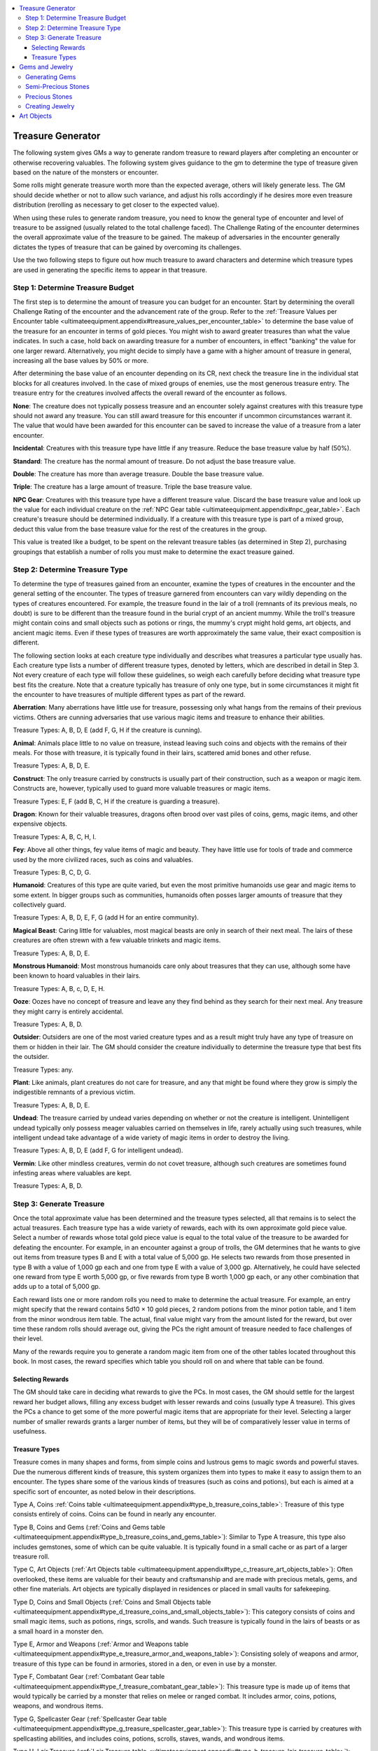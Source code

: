 
.. _`ultimateequipment.appendix`:

.. contents:: \ 

.. _`ultimateequipment.appendix#treasure_generator`:

Treasure Generator
###################

The following system gives GMs a way to generate random treasure to reward players after completing an encounter or otherwise recovering valuables. The following system gives guidance to the gm to determine the type of treasure given based on the nature of the monsters or encounter.

Some rolls might generate treasure worth more than the expected average, others will likely generate less. The GM should decide whether or not to allow such variance, and adjust his rolls accordingly if he desires more even treasure distribution (rerolling as necessary to get closer to the expected value).

When using these rules to generate random treasure, you need to know the general type of encounter and level of treasure to be assigned (usually related to the total challenge faced). The Challenge Rating of the encounter determines the overall approximate value of the treasure to be gained. The makeup of adversaries in the encounter generally dictates the types of treasure that can be gained by overcoming its challenges.

Use the two following steps to figure out how much treasure to award characters and determine which treasure types are used in generating the specific items to appear in that treasure.

.. _`ultimateequipment.appendix#step_1:_determine_treasure_budget`:

Step 1: Determine Treasure Budget
**********************************

The first step is to determine the amount of treasure you can budget for an encounter. Start by determining the overall Challenge Rating of the encounter and the advancement rate of the group. Refer to the :ref:`Treasure Values per Encounter table <ultimateequipment.appendix#treasure_values_per_encounter_table>`\  to determine the base value of the treasure for an encounter in terms of gold pieces. You might wish to award greater treasures than what the value indicates. In such a case, hold back on awarding treasure for a number of encounters, in effect "banking" the value for one larger reward. Alternatively, you might decide to simply have a game with a higher amount of treasure in general, increasing all the base values by 50% or more.

After determining the base value of an encounter depending on its CR, next check the treasure line in the individual stat blocks for all creatures involved. In the case of mixed groups of enemies, use the most generous treasure entry. The treasure entry for the creatures involved affects the overall reward of the encounter as follows.

\ **None**\ : The creature does not typically possess treasure and an encounter solely against creatures with this treasure type should not award any treasure. You can still award treasure for this encounter if uncommon circumstances warrant it. The value that would have been awarded for this encounter can be saved to increase the value of a treasure from a later encounter.

\ **Incidental**\ : Creatures with this treasure type have little if any treasure. Reduce the base treasure value by half (50%).

\ **Standard**\ : The creature has the normal amount of treasure. Do not adjust the base treasure value.

\ **Double**\ : The creature has more than average treasure. Double the base treasure value.

\ **Triple**\ : The creature has a large amount of treasure. Triple the base treasure value.

\ **NPC Gear**\ : Creatures with this treasure type have a different treasure value. Discard the base treasure value and look up the value for each individual creature on the :ref:`NPC Gear table <ultimateequipment.appendix#npc_gear_table>`\ . Each creature's treasure should be determined individually. If a creature with this treasure type is part of a mixed group, deduct this value from the base treasure value for the rest of the creatures in the group.

This value is treated like a budget, to be spent on the relevant treasure tables (as determined in Step 2), purchasing groupings that establish a number of rolls you must make to determine the exact treasure gained.

.. _`ultimateequipment.appendix#step_2:_determine_treasure_type`:

Step 2: Determine Treasure Type
********************************

To determine the type of treasures gained from an encounter, examine the types of creatures in the encounter and the general setting of the encounter. The types of treasure garnered from encounters can vary wildly depending on the types of creatures encountered. For example, the treasure found in the lair of a troll (remnants of its previous meals, no doubt) is sure to be different than the treasure found in the burial crypt of an ancient mummy. While the troll's treasure might contain coins and small objects such as potions or rings, the mummy's crypt might hold gems, art objects, and ancient magic items. Even if these types of treasures are worth approximately the same value, their exact composition is different.

The following section looks at each creature type individually and describes what treasures a particular type usually has. Each creature type lists a number of different treasure types, denoted by letters, which are described in detail in Step 3. Not every creature of each type will follow these guidelines, so weigh each carefully before deciding what treasure type best fits the creature. Note that a creature typically has treasure of only one type, but in some circumstances it might fit the encounter to have treasures of multiple different types as part of the reward.

\ **Aberration**\ : Many aberrations have little use for treasure, possessing only what hangs from the remains of their previous victims. Others are cunning adversaries that use various magic items and treasure to enhance their abilities.

Treasure Types: A, B, D, E (add F, G, H if the creature is cunning).

\ **Animal**\ : Animals place little to no value on treasure, instead leaving such coins and objects with the remains of their meals. For those with treasure, it is typically found in their lairs, scattered amid bones and other refuse.

Treasure Types: A, B, D, E.

\ **Construct**\ : The only treasure carried by constructs is usually part of their construction, such as a weapon or magic item. Constructs are, however, typically used to guard more valuable treasures or magic items.

Treasure Types: E, F (add B, C, H if the creature is guarding a treasure).

\ **Dragon**\ : Known for their valuable treasures, dragons often brood over vast piles of coins, gems, magic items, and other expensive objects.

Treasure Types: A, B, C, H, I.

\ **Fey**\ : Above all other things, fey value items of magic and beauty. They have little use for tools of trade and commerce used by the more civilized races, such as coins and valuables.

Treasure Types: B, C, D, G.

\ **Humanoid**\ : Creatures of this type are quite varied, but even the most primitive humanoids use gear and magic items to some extent. In bigger groups such as communities, humanoids often posses larger amounts of treasure that they collectively guard.

Treasure Types: A, B, D, E, F, G (add H for an entire community).

\ **Magical Beast**\ : Caring little for valuables, most magical beasts are only in search of their next meal. The lairs of these creatures are often strewn with a few valuable trinkets and magic items.

Treasure Types: A, B, D, E.

\ **Monstrous Humanoid**\ : Most monstrous humanoids care only about treasures that they can use, although some have been known to hoard valuables in their lairs.

Treasure Types: A, B, c, D, E, H.

\ **Ooze**\ : Oozes have no concept of treasure and leave any they find behind as they search for their next meal. Any treasure they might carry is entirely accidental.

Treasure Types: A, B, D.

\ **Outsider**\ : Outsiders are one of the most varied creature types and as a result might truly have any type of treasure on them or hidden in their lair. The GM should consider the creature individually to determine the treasure type that best fits the outsider.

Treasure Types: any.

\ **Plant**\ : Like animals, plant creatures do not care for treasure, and any that might be found where they grow is simply the indigestible remnants of a previous victim.

Treasure Types: A, B, D, E.

\ **Undead**\ : The treasure carried by undead varies depending on whether or not the creature is intelligent. Unintelligent undead typically only possess meager valuables carried on themselves in life, rarely actually using such treasures, while intelligent undead take advantage of a wide variety of magic items in order to destroy the living.

Treasure Types: A, B, D, E (add F, G for intelligent undead).

\ **Vermin**\ : Like other mindless creatures, vermin do not covet treasure, although such creatures are sometimes found infesting areas where valuables are kept.

Treasure Types: A, B, D.

.. _`ultimateequipment.appendix#step_3:_generate_treasure`:

Step 3: Generate Treasure
**************************

Once the total approximate value has been determined and the treasure types selected, all that remains is to select the actual treasures. Each treasure type has a wide variety of rewards, each with its own approximate gold piece value. Select a number of rewards whose total gold piece value is equal to the total value of the treasure to be awarded for defeating the encounter. For example, in an encounter against a group of trolls, the GM determines that he wants to give out items from treasure types B and E with a total value of 5,000 gp. He selects two rewards from those presented in type B with a value of 1,000 gp each and one from type E with a value of 3,000 gp. Alternatively, he could have selected one reward from type E worth 5,000 gp, or five rewards from type B worth 1,000 gp each, or any other combination that adds up to a total of 5,000 gp.

Each reward lists one or more random rolls you need to make to determine the actual treasure. For example, an entry might specify that the reward contains 5d10 × 10 gold pieces, 2 random potions from the minor potion table, and 1 item from the minor wondrous item table. The actual, final value might vary from the amount listed for the reward, but over time these random rolls should average out, giving the PCs the right amount of treasure needed to face challenges of their level.

Many of the rewards require you to generate a random magic item from one of the other tables located throughout this book. In most cases, the reward specifies which table you should roll on and where that table can be found.

.. _`ultimateequipment.appendix#selecting_rewards`:

Selecting Rewards
==================

The GM should take care in deciding what rewards to give the PCs. In most cases, the GM should settle for the largest reward her budget allows, filling any excess budget with lesser rewards and coins (usually type A treasure). This gives the PCs a chance to get some of the more powerful magic items that are appropriate for their level. Selecting a larger number of smaller rewards grants a larger number of items, but they will be of comparatively lesser value in terms of usefulness.

.. _`ultimateequipment.appendix#treasure_types`:

Treasure Types
===============

Treasure comes in many shapes and forms, from simple coins and lustrous gems to magic swords and powerful staves. Due the numerous different kinds of treasure, this system organizes them into types to make it easy to assign them to an encounter. The types share some of the various kinds of treasures (such as coins and potions), but each is aimed at a specific sort of encounter, as noted below in their descriptions.

Type A, Coins :ref:`Coins table <ultimateequipment.appendix#type_b_treasure_coins_table>`\ : Treasure of this type consists entirely of coins. Coins can be found in nearly any encounter.

Type B, Coins and Gems (:ref:`Coins and Gems table <ultimateequipment.appendix#type_b_treasure_coins_and_gems_table>`\ ): Similar to Type A treasure, this type also includes gemstones, some of which can be quite valuable. It is typically found in a small cache or as part of a larger treasure roll.

Type C, Art Objects (:ref:`Art Objects table <ultimateequipment.appendix#type_c_treasure_art_objects_table>`\ ): Often overlooked, these items are valuable for their beauty and craftsmanship and are made with precious metals, gems, and other fine materials. Art objects are typically displayed in residences or placed in small vaults for safekeeping.

Type D, Coins and Small Objects (:ref:`Coins and Small Objects table <ultimateequipment.appendix#type_d_treasure_coins_and_small_objects_table>`\ ): This category consists of coins and small magic items, such as potions, rings, scrolls, and wands. Such treasure is typically found in the lairs of beasts or as a small hoard in a monster den.

Type E, Armor and Weapons (:ref:`Armor and Weapons table <ultimateequipment.appendix#type_e_treasure_armor_and_weapons_table>`\ ): Consisting solely of weapons and armor, treasure of this type can be found in armories, stored in a den, or even in use by a monster.

Type F, Combatant Gear (:ref:`Combatant Gear table <ultimateequipment.appendix#type_f_treasure_combatant_gear_table>`\ ): This treasure type is made up of items that would typically be carried by a monster that relies on melee or ranged combat. It includes armor, coins, potions, weapons, and wondrous items.

Type G, Spellcaster Gear (:ref:`Spellcaster Gear table <ultimateequipment.appendix#type_g_treasure_spellcaster_gear_table>`\ ): This treasure type is carried by creatures with spellcasting abilities, and includes coins, potions, scrolls, staves, wands, and wondrous items.

Type H, Lair Treasure (:ref:`Lair Treasure table <ultimateequipment.appendix#type_h_treasure_lair_treasure_table>`\ ): This treasure type can contain items of nearly any variety, but it focuses primarily on treasure of lesser individual value. It frequently includes a large number of magic items, coins, and other valuables.

Type I, Treasure Hoard (:ref:`Treasure Hoard table <ultimateequipment.appendix#type_i_treasure_treasure_hoard_table>`\ ): Truly the greatest of the treasure types, this can contain virtually any type of item. It usually serves as the reward for many challenging encounters, saved up and placed in one location.

.. _`ultimateequipment.appendix#treasure_values_per_encounter_table`:

.. list-table:: Treasure Values per Encounter
   :header-rows: 1
   :class: contrast-reading-table
   :widths: auto

   * - Average Party Level
     - Slow
     - Medium
     - Fast
   * - 1
     - 170 gp
     - 260 gp
     - 400 gp
   * - 2
     - 350 gp
     - 550 gp
     - 800 gp
   * - 3
     - 550 gp
     - 800 gp
     - 1,200 gp
   * - 4
     - 750 gp
     - 1,150 gp
     - 1,700 gp
   * - 5
     - 1,000 gp
     - 1,550 gp
     - 2,300 gp
   * - 6
     - 1,350 gp
     - 2,000 gp
     - 3,000 gp
   * - 7
     - 1,750 gp
     - 2,600 gp
     - 3,900 gp
   * - 8
     - 2,200 gp
     - 3,350 gp
     - 5,000 gp
   * - 9
     - 2,850 gp
     - 4,250 gp
     - 6,400 gp
   * - 10
     - 3,650 gp
     - 5,450 gp
     - 8,200 gp
   * - 11
     - 4,650 gp
     - 7,000 gp
     - 10,500 gp
   * - 12
     - 6,000 gp
     - 9,000 gp
     - 13,500 gp
   * - 13
     - 7,750 gp
     - 11,600 gp
     - 17,500 gp
   * - 14
     - 10,000 gp
     - 15,000 gp
     - 22,000 gp
   * - 15
     - 13,000 gp
     - 19,500 gp
     - 29,000 gp
   * - 16
     - 16,500 gp
     - 25,000 gp
     - 38,000 gp
   * - 17
     - 22,000 gp
     - 32,000 gp
     - 48,000 gp
   * - 18
     - 28,000 gp
     - 41,000 gp
     - 62,000 gp
   * - 19
     - 35,000 gp
     - 53,000 gp
     - 79,000 gp
   * - 20+
     - 44,000 gp
     - 67,000 gp
     - 100,000 gp

.. _`ultimateequipment.appendix#npc_gear_table`:

.. list-table:: NPC Gear
   :header-rows: 1
   :class: contrast-reading-table
   :widths: auto

   * - Basic Level\ :sup:`1`
     - Heroic Level\ :sup:`1`
     - Treasure Value
   * - 1
     - —
     - 260 gp
   * - 2
     - 1
     - 390 gp
   * - 3
     - 2
     - 780 gp
   * - 4
     - 3
     - 1,650 gp
   * - 5
     - 4
     - 2,400 gp
   * - 6
     - 5
     - 3,450 gp
   * - 7
     - 6
     - 4,650 gp
   * - 8
     - 7
     - 6,000 gp
   * - 9
     - 8
     - 7,800 gp
   * - 10
     - 9
     - 10,050 gp
   * - 11
     - 10
     - 12,750 gp
   * - 12
     - 11
     - 16,350 gp
   * - 13
     - 12
     - 21,000 gp
   * - 14
     - 13
     - 27,000 gp
   * - 15
     - 14
     - 34,800 gp
   * - 16
     - 15
     - 45,000 gp
   * - 17
     - 16
     - 58,500 gp
   * - 18
     - 17
     - 75,000 gp
   * - 19
     - 18
     - 96,000 gp
   * - 20
     - 19
     - 123,000 gp
   * - —
     - 20
     - 159,000 gp

**Notes:**

* \ :sup:`1`\ Basic level NPCs typically have class levels only in NPC classes. \ :sup:`2`\ Heroic level NPCs have levels in standard character classes.

If your campaign uses the fast experience progression, treat the NPCs as one level higher when determining the treasure value. If your campaign is using the slow experience progression, treat the NPC as one level lower when determining treasure value.

.. _`ultimateequipment.appendix#type_a_treasure_coins_table`:

.. list-table:: Type A Treasure, Coins
   :header-rows: 1
   :class: contrast-reading-table
   :widths: auto

   * - Value
     - Reward
   * - 1 gp
     - 5d10 cp, 3d4 sp
   * - 5 gp
     - 2d6 × 10 cp, 4d8 sp, 1d4 gp
   * - 10 gp
     - 5d10 × 10 cp, 5d10 sp, 1d8 gp
   * - 25 gp
     - 2d4 × 100 cp, 3d6 × 10 sp, 4d4 gp
   * - 50 gp
     - 4d4 × 100 cp, 4d6 × 10 sp, 8d6 gp
   * - 100 gp
     - 6d8 × 10 sp, 3d4 × 10 gp
   * - 200 gp
     - 2d4 × 100 sp, 4d4 × 10 gp, 2d4 pp
   * - 500 gp
     - 6d6 × 10 gp, 8d6 pp
   * - 1,000 gp
     - 2d4 × 100 gp, 10d10 pp
   * - 5,000 gp
     - 4d8 × 100 gp, 6d10 × 10 pp
   * - 10,000 gp
     - 2d4 × 1,000 gp, 12d8 × 10 pp
   * - 50,000 gp
     - 2d6 × 1,000 gp, 8d10 × 100 pp

Treasure of this type is made up entirely of coins. While it usually does not make a difference to their overall value, the GM may wish to consider the origin of the coins and what is minted on each side. Such details add depth to the world and might lead to further adventures.

.. _`ultimateequipment.appendix#type_b_treasure_coins_and_gems_table`:

.. list-table:: Type B Treasure, Coins and Gems
   :header-rows: 1
   :class: contrast-reading-table
   :widths: auto

   * - Value
     - Reward
   * - 10 gp
     - Grade 1 gemstone
   * - 15 gp
     - 2d6 × 10 cp, 4d8 sp, 1d4 gp, grade 1 gemstone
   * - 25 gp
     - 5d10 sp, 1d4 gp, two grade 1 gemstones
   * - 50 gp
     - Grade 2 gemstone
   * - 50 gp
     - 3d6 × 10 sp, 3d6 gp, three grade 1 gemstones
   * - 75 gp
     - 1d4 × 10 sp, 1d4 gp, two grade 1 gemstones, grade 2 gemstone
   * - 100 gp
     - Grade 3 gemstone
   * - 100 gp
     - 3d8 × 10 sp, 4d8 gp, two grade 1 gemstones, grade 2 gemstone
   * - 150 gp
     - Grade 2 gemstone, grade 3 gemstone
   * - 200 gp
     - 3d6 × 10 sp, 2d4x10 gp, four grade 1 gemstones, grade 3 gemstone
   * - 250 gp
     - 2d4 × 10 gp, two grade 2 gemstones, grade 3 gemstone
   * - 500 gp
     - Grade 4 gemstone
   * - 500 gp
     - 2d4 × 10 gp, 2d4 pp, two grade 2 gemstones, three grade 3 gemstones
   * - 750 gp
     - 2d4 × 10 gp, two grade 2 gemstones, grade 3 gemstone, grade 4 gemstone
   * - 1,000 gp
     - Grade 5 gemstone
   * - 1,000 gp
     - 3d6 × 10 gp, 4d4 pp, three grade 3 gemstones, grade 4 gemstone
   * - 2,500 gp
     - 2d4 × 100 gp, two grade 4 gemstones, grade 5 gemstone
   * - 5,000 gp
     - Grade 6 gemstone
   * - 5,000 gp
     - 2d4 × 100 gp, 2d4x10 pp, two grade 4 gemstones, three grade 5 gemstones
   * - 10,000 gp
     - Five grade 5 gemstones, grade 6 gemstone
   * - 20,000 gp
     - 4d8 × 100 gp, 6d10x10 pp, three grade 6 gemstones
   * - 50,000 gp
     - 4d4 × 10 pp, ten grade 3 gemstones, four grade 4 gemstones, six grade 5 gemstones, eight grade 6 gemstones

This treasure is made up solely of coins and gemstones, which can generally be traded for their full value. The gemstones make up the majority of the value for these rewards. Note that you can replace any gemstone with a piece of simple jewelry that is one grade lower, or a piece of complex jewelry that is two grades lower.

.. _`ultimateequipment.appendix#type_c_treasure_art_objects_table`:

.. list-table:: Type C Treasure, Art Objects
   :header-rows: 1
   :class: contrast-reading-table
   :widths: auto

   * - Value
     - Reward
   * - 50 gp
     - Grade 1 art object
   * - 100 gp
     - Grade 2 art object
   * - 100 gp
     - Two grade 1 art objects
   * - 150 gp
     - Grade 1 art object, grade 2 art object
   * - 200 gp
     - Two grade 2 art objects
   * - 250 gp
     - Three grade 1 art objects, grade 2 art object
   * - 500 gp
     - Grade 3 art object
   * - 500 gp
     - Four grade 1 art objects, three grade 2 art objects
   * - 750 gp
     - Three grade 1 art objects, two grade 2 art objects, grade 3 art object
   * - 1,000 gp
     - Grade 4 art object
   * - 1,000 gp
     - Two grade 3 art objects
   * - 1,500 gp
     - Grade 3 art object, grade 4 art object
   * - 2,000 gp
     - Two grade 4 art objects
   * - 2,500 gp
     - Five grade 2 art objects, two grade 3 art objects, grade 4 art object
   * - 5,000 gp
     - Grade 5 art object
   * - 5,000 gp
     - Four grade 3 art objects, three grade 4 art objects
   * - 7,500 gp
     - Grade 3 art object, two grade 4 art objects, grade 5 art object
   * - 10,000 gp
     - Grade 6 art object
   * - 10,000 gp
     - Five grade 4 art objects, grade 5 art object
   * - 15,000 gp
     - Grade 5 art object, grade 6 art object
   * - 20,000 gp
     - Two grade 5 art objects, grade 6 art object
   * - 50,000 gp
     - Ten grade 3 art objects, five grade 4 art objects, four grade 5 art objects, two grade 6 art objects

This treasure is made up art objects, which can generally be traded for their full value.

.. _`ultimateequipment.appendix#type_d_treasure_coins_and_small_objects_table`:

.. list-table:: Type D Treasure, Coins and Small Objects
   :header-rows: 1
   :class: contrast-reading-table
   :widths: auto

   * - Value
     - Reward
   * - 50 gp
     - 3d6 × 10 sp, 4d4 gp, lesser minor scroll
   * - 50 gp
     - 2d4 × 10 sp, 2d4 gp, lesser minor potion 
   * - 100 gp
     - 4d6 × 10 sp, 3d10 gp, lesser minor potion, lesser minor scroll
   * - 150 gp
     - 2d4 × 10 sp, 6d6 gp, greater minor scroll
   * - 200 gp
     - 2d4 × 10 sp, 4d6 gp, greater minor potion, lesser minor scroll
   * - 250 gp
     - 3d6 × 10 sp, 3d6 gp, 1d4 pp, two lesser minor potions, greater minor scroll
   * - 300 gp
     - 2d4 × 10 sp, 6d6 gp, greater minor potion, greater minor scroll
   * - 400 gp
     - Greater minor potion, two greater minor scrolls
   * - 500 gp
     - 2d4 × 10 gp, 1d4 pp, lesser medium potion, greater minor scroll
   * - 500 gp
     - 2d4 × 10 gp, 1d4 pp, two greater minor potions, greater minor scroll
   * - 750 gp
     - 7d6 gp, greater minor scroll, lesser minor wand
   * - 1,000 gp
     - 4d4 × 10 gp, 3d6 pp, lesser medium potion, lesser medium scroll
   * - 1,000 gp
     - 2d4 × 10 gp, 2d4 pp, lesser medium potion, lesser minor wand
   * - 1,500 gp
     - Greater minor wand
   * - 1,500 gp
     - 4d4 × 10 gp, 3d6 pp, greater medium potion, greater medium scroll
   * - 2,000 gp
     - Greater medium potion, greater minor wand
   * - 2,000 gp
     - 2d4 × 10 gp, 2d4 pp, lesser medium potion, two greater medium scrolls
   * - 3,000 gp
     - 3d6 × 10 gp, 4d4 pp, greater medium potion, greater medium scroll, greater minor wand
   * - 4,000 gp
     - 3d6 × 10 gp, 4d4 pp, greater medium scroll, two greater minor wands
   * - 5,000 gp
     - 2d4 × 10 gp, 2d4 pp, three lesser major potions, two greater medium scrolls, greater minor wand
   * - 7,500 gp
     - 2d6 pp, lesser major scroll, lesser medium wand
   * - 7,500 gp
     - 5d6 pp, two greater major potions, two greater major scrolls
   * - 10,000 gp
     - Greater medium wand
   * - 10,000 gp
     - 4d6 pp, greater major potion, greater major scroll, lesser medium wand
   * - 15,000 gp
     - Lesser major wand
   * - 15,000 gp
     - 9d10 pp, three greater major potions, two lesser major scrolls, greater medium wand
   * - 20,000 gp
     - 4d4 × 10 gp, 2d4x10 pp, two greater major potions, greater major scroll, lesser major wand
   * - 20,000 gp
     - 6d6 × 10 gp, three lesser major potions, greater major wand
   * - 25,000 gp
     - Five greater major scrolls, greater medium wand
   * - 30,000 gp
     - 6d6 pp, four greater major potions, three greater major scrolls, greater major wand
   * - 50,000 gp
     - 8d4 × 10 pp, four greater major scrolls, two greater major wands

This treasure is made up coins and small magic items, such as potions, scrolls, and wands.

.. _`ultimateequipment.appendix#type_e_treasure_armor_and_weapons_table`:

.. list-table:: Type E Treasure, Armor and Weapons
   :header-rows: 1
   :class: contrast-reading-table
   :widths: auto

   * - Value
     - Reward
   * - 200 gp
     - Masterwork light armor or shield
   * - 300 gp
     - Masterwork medium armor
   * - 350 gp
     - Masterwork weapon
   * - 1,000 gp
     - Masterwork heavy armor
   * - 1,500 gp
     - Lesser minor armor
   * - 2,500 gp
     - Lesser minor weapon
   * - 3,000 gp
     - Greater minor armor
   * - 3,000 gp
     - Masterwork medium armor, masterwork shield, lesser minor weapon
   * - 4,000 gp
     - Lesser minor armor, lesser minor weapon
   * - 5,500 gp
     - Greater minor armor, lesser minor weapon
   * - 6,000 gp
     - Greater minor weapon
   * - 7,500 gp
     - Lesser minor armor, greater minor weapon
   * - 8,000 gp
     - Greater minor armor, two lesser minor weapons
   * - 9,000 gp
     - Greater minor armor, greater minor weapon
   * - 10,000 gp
     - Lesser medium armor, lesser minor weapon
   * - 13,000 gp
     - Lesser medium weapon
   * - 13,000 gp
     - Lesser medium armor, greater minor weapon
   * - 15,000 gp
     - Greater medium armor, lesser minor weapon
   * - 20,000 gp
     - Lesser medium armor, lesser medium weapon
   * - 25,000 gp
     - Greater minor armor, greater medium weapon
   * - 30,000 gp
     - Lesser major armor, lesser minor weapon, greater minor weapon
   * - 30,000 gp
     - Lesser medium armor, greater medium weapon
   * - 35,000 gp
     - Lesser major armor, lesser medium weapon
   * - 35,000 gp
     - Lesser minor armor, lesser major weapon
   * - 40,000 gp
     - Greater major armor, greater minor weapon
   * - 50,000 gp
     - Greater major armor, lesser medium weapon
   * - 75,000 gp
     - Greater minor armor, greater major weapon
   * - 100,000 gp
     - Greater major armor, greater major weapon

This treasure is made up entirely of armor and weapons. Note that the value of some types of armor and weapons can significantly increase the value of some low-level rewards.

.. _`ultimateequipment.appendix#type_f_treasure_combatant_gear_table`:

.. list-table:: Type F Treasure, Combatant Gear
   :header-rows: 1
   :class: contrast-reading-table
   :widths: auto

   * - Value
     - Reward
   * - 50 gp
     - 2d4 × 10 sp, 2d4 gp, lesser minor potion 
   * - 250 gp
     - 2d4 × 10 sp, 2d4 gp, masterwork light armor or shield, lesser minor potion 
   * - 350 gp
     - 2d4 × 10 sp, 2d4 gp, masterwork medium armor, lesser minor potion 
   * - 400 gp
     - 2d4 × 10 sp, 2d4 gp, masterwork weapon, lesser minor potion 
   * - 500 gp
     - Masterwork weapon, greater minor potion 
   * - 750 gp
     - 6d6 gp, masterwork medium armor, masterwork weapon, two lesser minor potions 
   * - 1,000 gp
     - Masterwork heavy armor
   * - 1,500 gp
     - Masterwork heavy armor, masterwork weapon, greater minor potion 
   * - 2,000 gp
     - Lesser minor armor, masterwork weapon, two greater minor potions 
   * - 3.000 gp
     - Masterwork medium armor, lesser minor weapon, greater minor potion 
   * - 4,000 gp
     - Lesser minor armor, masterwork weapon, lesser minor wondrous item, greater minor potion 
   * - 5,000 gp
     - Masterwork medium armor, lesser minor weapon, lesser minor wondrous item, greater minor potion 
   * - 6,000 gp
     - Lesser minor armor, lesser minor weapon, lesser minor wondrous item
   * - 7,500 gp
     - Greater minor armor, lesser minor weapon, lesser minor ring
   * - 10,000 gp
     - Greater minor armor, lesser minor weapon, lesser minor ring, lesser minor wondrous item, three greater minor potions 
   * - 10,000 gp
     - Greater minor armor, greater minor weapon, two greater medium potions 
   * - 12,500 gp
     - Greater minor armor, lesser minor weapon, greater minor wondrous item, two greater medium potions 
   * - 15,000 gp
     - Greater minor armor, greater minor weapon, greater minor ring
   * - 20,000 gp
     - Lesser medium armor, greater minor weapon, greater minor wondrous item, two greater medium potions 
   * - 25,000 gp
     - Lesser medium armor, lesser medium weapon, lesser minor ring, lesser minor wondrous item, two greater medium potions 
   * - 30,000 gp
     - Lesser medium armor, lesser medium weapon, two lesser minor rings, greater minor wondrous items
   * - 40,000 gp
     - Lesser medium armor, lesser medium weapon, lesser medium ring, greater minor wondrous item, two greater medium potions 
   * - 50,000 gp
     - Greater medium armor, greater medium weapon, lesser medium wondrous item, two lesser major potions 
   * - 60,000 gp
     - Greater medium armor, greater medium weapon, two greater minor rings, two greater minor wondrous items
   * - 75,000 gp
     - Lesser major armor, greater medium weapon, greater minor ring, greater medium wondrous item, three greater major potions 
   * - 100,000 gp
     - Lesser major armor, lesser major weapon, lesser medium ring, greater minor ring, two lesser medium wondrous items

Treasure of this type represents the typical gear that might be carried by a creature that frequently finds itself in combat without the aid of spells or magic. These rewards include coins only if needed to round out the total value to an easily used number. Note that the value of some types of armor and weapons can significantly increase the value of some low-level rewards.

.. _`ultimateequipment.appendix#type_g_treasure_spellcaster_gear_table`:

.. list-table:: Type G Treasure, Spellcaster Gear
   :header-rows: 1
   :class: contrast-reading-table
   :widths: auto

   * - Value
     - Reward
   * - 50 gp
     - 2d4 × 10 sp, 2d4 gp, lesser minor potion 
   * - 75 gp
     - 2d4 gp, lesser minor potion, lesser minor scroll
   * - 100 gp
     - Lesser minor potion, two lesser minor scrolls
   * - 150 gp
     - Lesser minor scroll, greater minor scroll
   * - 200 gp
     - Two lesser minor potions, greater minor scroll
   * - 250 gp
     - Two greater minor scrolls
   * - 500 gp
     - Three lesser minor potions, three greater minor scrolls
   * - 750 gp
     - Greater minor potion, lesser minor wand
   * - 1,000 gp
     - 7d6 gp, three greater minor scrolls, lesser minor wand
   * - 1,500 gp
     - 3d6 × 10 gp, Lesser medium potion, lesser medium scroll, lesser minor wand
   * - 2,000 gp
     - 2d4 × 10 gp, masterwork weapon, two lesser medium scrolls, lesser minor wand
   * - 2,500 gp
     - Two greater medium potions, greater minor wand
   * - 3,000 gp
     - Greater medium potion, two lesser medium scrolls, greater minor wand
   * - 4,000 gp
     - Lesser minor wondrous item, greater medium potion, greater minor wand
   * - 5,000 gp
     - Lesser minor ring, lesser minor wondrous item, two lesser medium scrolls
   * - 6,000 gp
     - Lesser minor ring, lesser minor wondrous item, greater medium potion, greater minor wand
   * - 7,500 gp
     - Two greater medium potions, lesser minor scroll, lesser medium wand
   * - 10,000 gp
     - Lesser minor ring, lesser minor wondrous item, lesser medium wand
   * - 12,500 gp
     - Lesser minor ring, greater minor wondrous item, two greater medium scrolls, two greater minor wands
   * - 15,000 gp
     - Lesser minor ring, lesser medium rod, lesser medium wand
   * - 20,000 gp
     - Greater minor ring, greater minor wondrous item, greater medium potion, two greater medium scrolls, lesser medium wand
   * - 25,000 gp
     - Lesser minor ring, lesser medium wand, greater medium wand, greater minor wondrous item
   * - 30,000 gp
     - Greater minor ring, lesser medium wondrous item, lesser major scroll, greater medium wand
   * - 40,000 gp
     - Lesser minor weapon, lesser medium staff, greater medium rod, two lesser minor wondrous items, lesser medium wand
   * - 50,000 gp
     - Greater minor ring, two lesser medium wondrous items, lesser major potion, three greater medium scrolls, lesser major wand
   * - 60,000 gp
     - Lesser medium staff, greater medium rod, greater medium wondrous item, greater medium potion, two lesser major scrolls, lesser medium wand
   * - 75,000 gp
     - Lesser minor weapon, greater medium staff, greater medium wondrous item, three greater major scrolls, greater major wand
   * - 100,000 gp
     - Lesser major ring, greater medium rod, lesser major staff, lesser major scroll, greater medium wand

Treasure of this type represents the typical gear that might be carried by a spellcasting creature. These rewards include coins only if needed to round out the total value to an easily used number.

.. _`ultimateequipment.appendix#type_h_treasure_lair_treasure_table`:

.. list-table:: Type H Treasure, Lair Treasure
   :header-rows: 1
   :class: contrast-reading-table
   :widths: auto

   * - Value
     - Reward
   * - 500 gp
     - 4d4 × 100 cp, 3d6 × 10 sp, 2d4 × 10 gp, masterwork weapon, lesser minor potion, lesser minor scroll, grade 2 gemstone
   * - 1,000 gp
     - 2d4 × 100 cp, 2d6 × 100 sp, 6d6 gp, greater minor potion, greater minor scroll, lesser minor wand, three grade 1 gemstones
   * - 2,500 gp
     - 3d6 × 10 sp, 2d4 gp, masterwork heavy armor, masterwork weapon, two lesser medium potions, two greater minor scrolls, grade 2 gemstone
   * - 5,000 gp
     - 2d4 × 10 gp, 4d6 pp, masterwork weapon, lesser minor ring, greater medium potion, lesser medium scroll, greater minor wand
   * - 7,500 gp
     - 4d4 × 10 gp, 6d6 pp, lesser minor weapon, lesser minor wondrous item, two greater medium potions, greater minor wand, two grade 3 gemstones
   * - 10,000 gp
     - 4d8 × 10 gp, 6d10 pp, greater minor armor, lesser minor ring, lesser minor wondrous item, lesser medium scroll, greater minor wand, grade 4 gemstone
   * - 15,000 gp
     - 4d4 × 10 gp, 4d4 × 10 pp, greater minor armor, lesser minor wondrous item, two greater medium potions, two greater medium scrolls, lesser medium wand, one grade 3 gemstone
   * - 20,000 gp
     - 2d4 × 10 pp, greater minor ring, two lesser minor wondrous items, two greater medium potions, two lesser major scrolls, lesser medium wand
   * - 25,000 gp
     - 6d10 × 10 gp, 6d6 pp, lesser medium armor, lesser minor weapon, greater minor wondrous item, two lesser major scrolls, lesser medium wand, grade 4 gemstone
   * - 30,000 gp
     - 6d6 × 10 gp, 2d4 × 10 pp, greater minor weapon, lesser medium wondrous item, greater medium wand, three grade 3 gemstones
   * - 40,000 gp
     - 4d4 × 10 gp, 4d4 × 10 pp, lesser medium ring, lesser medium rod, two greater major potions, two lesser major scrolls, lesser major wand
   * - 50,000 gp
     - 4d4 × 10 pp, greater medium armor, lesser medium staff, lesser medium wondrous item, greater major scroll, lesser medium wand, grade 5 gemstone
   * - 75,000 gp
     - 2d8 × 100 gp, 4d4 × 10 pp, greater minor weapon, greater medium ring, greater medium staff, three greater major potions, greater major scroll, lesser major wand, grade 5 gemstone
   * - 100,000 gp
     - 8d6 × 100 gp, 4d4 × 10 pp, lesser major ring, lesser major wondrous item, three greater major potions, greater major scroll, lesser medium wand, two grade 5 gemstones, grade 6 gemstone

Rewards from this type of treasure represent the kinds of items that might be found in the lair of one or more creatures. Though they can be of any type, this treasure tends to include a fair number of coins and smaller magic items.

.. _`ultimateequipment.appendix#type_i_treasure_treasure_hoard_table`:

.. list-table:: Type I Treasure, Treasure Hoard
   :header-rows: 1
   :class: contrast-reading-table
   :widths: auto

   * - Value
     - Reward
   * - 5,000 gp
     - 4d4 × 1,000 cp, 6d6 × 100 sp, 2d4 × 100 gp, 6d6 pp, lesser minor armor, greater minor wand, five grade 3 gemstones, grade 3 art object
   * - 10,000 gp
     - 4d4 × 1,000 cp, 6d6 × 100 sp, 2d4 × 100 gp, 6d6 pp, greater minor armor, lesser minor weapon, lesser minor wondrous item, greater medium scroll, grade 4 gemstone, grade 3 art object
   * - 15,000 gp
     - 2d4 × 1,000 cp, 6d4 × 100 sp, 3d6 × 10 gp, 6d6 pp, greater minor ring, two lesser minor wondrous items, two greater medium potions, greater minor wand, grade 4 gemstone, grade 3 art object
   * - 20,000 gp
     - 2d4 × 1,000 cp, 6d4 × 100 sp, 3d6 × 10 gp, 6d6 pp, greater minor armor, lesser medium rod, greater minor wondrous item, two lesser major potions, greater medium scroll, three grade 3 art objects
   * - 25,000 gp
     - 2d4 × 1,000 cp, 6d4 × 100 sp, 3d6 × 10 gp, 6d6 pp, lesser medium staff, two lesser minor wondrous items, greater medium potion, lesser medium wand, two grade 2 gemstones, two grade 3 gemstones, grade 4 gemstone
   * - 30,000 gp
     - 2d4 × 1,000 cp, 6d4 × 100 sp, 3d6 × 10 gp, 6d6 pp, lesser medium armor, greater minor weapon, lesser medium wondrous item, two lesser major scrolls, grade 4 art object
   * - 40,000 gp
     - 4d4 × 1,000 cp, 6d6 × 100 sp, 2d4 × 100 gp, 6d6 pp, lesser medium weapon, greater medium rod, greater major potion, greater medium scroll, lesser medium wand, three grade 3 art objects, two grade 4 art objects
   * - 50,000 gp
     - 4d4 × 10,000 cp, 6d6 × 1,000 sp, 4d4 × 100 gp, 2d4 × 10 pp, greater minor armor, two greater minor weapons, greater medium staff, greater minor wondrous item, grade 5 gemstone
   * - 60,000 gp
     - 2d4 × 10,000 cp, 2d4 × 1,000 sp, 2d4 × 100 gp, 2d4 × 10 pp, greater medium weapon, greater medium rod, lesser medium wondrous item, greater major scroll, two greater minor wands, grade 4 gemstone, five grade 2 art objects
   * - 75,000 gp
     - 2d4 × 10,000 cp, 2d4 × 1,000 sp, 2d4 × 100 gp, 2d4 × 10 pp, lesser major armor, greater medium ring, lesser medium staff, greater medium wand, grade 6 gemstone, grade 4 art object
   * - 100,000 gp
     - 2d4 × 10,000 cp, 2d4 × 1,000 sp, 2d4 × 100 gp, 2d4 × 10 pp, lesser medium weapon, greater medium ring, lesser major rod, greater medium wondrous item, two greater major potions, lesser medium scroll, two grade 4 art objects
   * - 125,000 gp
     - 4d4 × 10,000 cp, 6d6 × 1,000 sp, 4d4 × 100 gp, 2d8 × 10 pp, greater major armor, lesser medium weapon, lesser major staff, two greater major scrolls, greater major wand, grade 6 gemstone, three grade 4 art objects
   * - 150,000 gp
     - 4d4 × 10,000 cp, 6d6 × 1,000 sp, 4d4 × 100 gp, 2d8 × 10 pp, greater medium armor, lesser major ring, greater major wondrous item, greater major wand
   * - 200,000 gp
     - 4d4 × 10,000 cp, 6d6 × 1,000 sp, 4d4 × 100 gp, 2d8 × 10 pp, greater major weapon, two lesser medium rings, lesser major staff, lesser major wondrous item, lesser major wand, three grade 5 gemstones, grade 4 gemstone
   * - 300,000 gp
     - 8d4 × 10,000 cp, 12d6 × 1,000 sp, 8d4 × 100 gp, 2d8 × 10 pp, greater major weapon, lesser major ring, greater major staff, greater major wondrous item, greater medium wand, grade 6 gemstone, grade 6 art object

Rewards from this type of treasure represent the kinds of items that might be found in the vault of an entire community of creatures or in the hoard of a mighty beast such as a dragon. While this reward can include items of any type, it focuses on coins, gems, and larger, more valuable items.

.. _`ultimateequipment.appendix#random_armor_or_shield_table`:

.. list-table:: Random Armor or Shield
   :header-rows: 1
   :class: contrast-reading-table
   :widths: auto

   * - d%
     - Type of Armor or Shield
   * - 01–04
     - Banded mail
   * - 05–11
     - Breastplate
   * - 12–14
     - Buckler
   * - 15–21
     - Chain shirt
   * - 22–27
     - Chainmail
   * - 28–34
     - Full plate
   * - 35–39
     - Half-plate
   * - 40–45
     - Heavy steel shield
   * - 46–51
     - Heavy wooden shield
   * - 52–55
     - Hide
   * - 56–61
     - Leather armor
   * - 62–65
     - Light steel shield
   * - 66–69
     - Light wooden shield
   * - 70–72
     - Padded armor
   * - 73–77
     - Scale mail
   * - 78–81
     - Splint mail
   * - 82–87
     - Studded leather armor
   * - 88–90
     - Tower shield
   * - 91–93
     - Other light armor \ \*
   * - 94–95
     - Other medium armor \ \*
   * - 96–98
     - Other heavy armor \ \*
   * - 99–100
     - Other shield \ \*

**Notes:**

* \ \*GM's choice of armor or shield.

.. _`ultimateequipment.appendix#random_weapon_table`:

.. list-table:: Random Weapon
   :header-rows: 1
   :class: contrast-reading-table
   :widths: auto

   * - d%
     - Type of Weapon
   * - 01
     - Bastard sword
   * - 02–05
     - Battleaxe
   * - 06
     - Bolas
   * - 07–08
     - Club
   * - 09–10
     - Composite longbow
   * - 11–12
     - Composite shortbow
   * - 13–16
     - Dagger
   * - 17
     - Dart
   * - 18
     - Dwarven waraxe
   * - 19
     - Falchion
   * - 20
     - Gauntlet
   * - 21
     - Glaive
   * - 22–24
     - Greataxe
   * - 25
     - Greatclub
   * - 26–28
     - Greatsword
   * - 29
     - Halberd
   * - 30
     - Handaxe
   * - 31–33
     - Heavy crossbow
   * - 34
     - Heavy flail
   * - 35
     - Heavy mace
   * - 36–37
     - Lance
   * - 38–40
     - Light crossbow
   * - 41
     - Light flail
   * - 42
     - Light hammer
   * - 43–44
     - Light mace
   * - 45
     - Light pick
   * - 46–49
     - Longbow
   * - 50–51
     - Longspear
   * - 52–58
     - Longsword
   * - 59–60
     - Morningstar
   * - 61
     - Nunchaku
   * - 62–63
     - Quarterstaff
   * - 64–65
     - Rapier
   * - 85–87
     - Spear
   * - 88
     - Trident
   * - 89–91
     - Warhammer
   * - 92
     - Whip
   * - 93–94
     - Other light melee weapon \ \*
   * - 95–96
     - Other one-handed melee weapon \ \*
   * - 97–98
     - Other two-handed melee weapon \ \*
   * - 99–100
     - Other ranged weapon \ \*

**Notes:**

* \ \*GM's choice of weapon.

.. _`ultimateequipment.appendix#random_potions_and_oils_table`:

.. list-table:: Random Potions and Oils
   :header-rows: 1
   :class: contrast-reading-table
   :widths: auto

   * - Lesser Minor
     - Greater Minor
     - Lesser Medium
     - Greater Medium
     - Lesser Major
     - Greater Major
     - Spell Level
     - Caster Level
   * - 01–40
     - 01–10
     - —
     - —
     - —
     - —
     - 0
     - 1st
   * - 41–100
     - 11–60
     - 01–25
     - 01–10
     - —
     - —
     - 1st
     - 1st
   * - —
     - 61–100
     - 26–85
     - 11–50
     - 01–35
     - 01–10
     - 2nd
     - 3rd
   * - —
     - —
     - 86–100
     - 51–100
     - 36–100
     - 11–100
     - 3rd
     - 5th

.. _`ultimateequipment.appendix#type_of_potion_or_oil_table`:

.. list-table:: Type of Potion or Oil
   :header-rows: 1
   :class: contrast-reading-table
   :widths: auto

   * - d%
     - Potion or oil Type \ \*
   * - 01–75
     - Common
   * - 76–100
     - Uncommon

**Notes:**

* \ \* Except 0-level potions and oils, all of which are common.

.. _`ultimateequipment.appendix#0_level_potions_and_oils_table`:

.. list-table:: 0-Level Potions and Oils
   :header-rows: 1
   :class: contrast-reading-table
   :widths: auto

   * - d%
     - Common Potion or Oil
     - Price
   * - 01–14
     - :ref:`Arcane mark <corerulebook.spells.arcanemark#arcane_mark>`
     - 25 gp
   * - 15–28
     - :ref:`Guidance <corerulebook.spells.guidance#guidance>`
     - 25 gp
   * - 29–44
     - :ref:`Light <corerulebook.spells.light#light>`
     - 25 gp
   * - 45–58
     - :ref:`Purify food and drink <corerulebook.spells.purifyfoodanddrink#purify_food_and_drink>`
     - 25 gp
   * - 59–72
     - :ref:`Resistance <corerulebook.spells.resistance#resistance>`
     - 25 gp
   * - 73–86
     - :ref:`Stabilize <corerulebook.spells.stabilize#stabilize>`
     - 25 gp
   * - 87–100
     - :ref:`Virtue <corerulebook.spells.virtue#virtue>`
     - 25 gp

.. _`ultimateequipment.appendix#1st_level_potions_and_oils_table`:

.. list-table:: 1st-Level Potions and Oils
   :header-rows: 1
   :class: contrast-reading-table
   :widths: auto

   * - d%
     - Common Potion or Oil
     - Price
   * - 01–04
     - :ref:`Bless weapon <corerulebook.spells.blessweapon#bless_weapon>`
     - 50 gp
   * - 05–14
     - :ref:`Cure light wounds <corerulebook.spells.curelightwounds#cure_light_wounds>`
     - 50 gp
   * - 15–19
     - :ref:`Endure elements <corerulebook.spells.endureelements#endure_elements>`
     - 50 gp
   * - 20–27
     - :ref:`Enlarge person <corerulebook.spells.enlargeperson#enlarge_person>`
     - 50 gp
   * - 28–33
     - :ref:`Jump <corerulebook.spells.jump#jump>`
     - 50 gp
   * - 34–41
     - :ref:`Mage armor <corerulebook.spells.magearmor#mage_armor>`
     - 50 gp
   * - 42–47
     - :ref:`Magic fang <corerulebook.spells.magicfang#magic_fang>`
     - 50 gp
   * - 48–55
     - :ref:`Magic weapon <corerulebook.spells.magicweapon#magic_weapon>`
     - 50 gp
   * - 56–60
     - :ref:`Pass without trace <corerulebook.spells.passwithouttrace#pass_without_trace>`
     - 50 gp
   * - 61–64
     - :ref:`Protection from chaos <corerulebook.spells.protectionfromchaos#protection_from_chaos>`
     - 50 gp
   * - 65–68
     - :ref:`Protection from evil <corerulebook.spells.protectionfromevil#protection_from_evil>`
     - 50 gp
   * - 69–72
     - :ref:`Protection from good <corerulebook.spells.protectionfromgood#protection_from_good>`
     - 50 gp
   * - 73–76
     - :ref:`Protection from law <corerulebook.spells.protectionfromlaw#protection_from_law>`
     - 50 gp
   * - 77–81
     - :ref:`Reduce person <corerulebook.spells.reduceperson#reduce_person>`
     - 50 gp
   * - 82–87
     - :ref:`Remove fear <corerulebook.spells.removefear#remove_fear>`
     - 50 gp
   * - 88–92
     - :ref:`Sanctuary <corerulebook.spells.sanctuary#sanctuary>`
     - 50 gp
   * - 93–100
     - :ref:`Shield of faith <corerulebook.spells.shieldoffaith#shield_of_faith>`
     - 50 gp

.. _`ultimateequipment.appendix#2nd_level_potions_and_oils_table`:

.. list-table:: 2nd-Level Potions and Oils
   :header-rows: 1
   :class: contrast-reading-table
   :widths: auto

   * - d%
     - Common Potion or Oil
     - Price
   * - 01–04
     - :ref:`Aid <corerulebook.spells.aid#aid>`
     - 300 gp
   * - 05–07
     - :ref:`Align weapon <corerulebook.spells.alignweapon#align_weapon>`
     - 300 gp
   * - 08–11
     - :ref:`Barkskin <corerulebook.spells.barkskin#barkskin>`
     - 300 gp
   * - 12–16
     - :ref:`Bear's endurance <corerulebook.spells.bearsendurance#bear_s_endurance>`
     - 300 gp
   * - 17–20
     - :ref:`Blur <corerulebook.spells.blur#blur>`
     - 300 gp
   * - 21–25
     - :ref:`Bull's strength <corerulebook.spells.bullsstrength#bull_s_strength>`
     - 300 gp
   * - 26–30
     - :ref:`Cat's grace <corerulebook.spells.catsgrace#cat_s_grace>`
     - 300 gp
   * - 31–37
     - :ref:`Cure moderate wounds <corerulebook.spells.curemoderatewounds#cure_moderate_wounds>`
     - 300 gp
   * - 38–41
     - :ref:`Darkvision <corerulebook.spells.darkvision#darkvision>`
     - 300 gp
   * - 42–44
     - :ref:`Delay poison <corerulebook.spells.delaypoison#delay_poison>`
     - 300 gp
   * - 45–49
     - :ref:`Eagle's splendor <corerulebook.spells.eaglessplendor#eagle_s_splendor>`
     - 300 gp
   * - 50–54
     - :ref:`Fox's cunning <corerulebook.spells.foxscunning#fox_s_cunning>`
     - 300 gp
   * - 55–61
     - :ref:`Invisibility <corerulebook.spells.invisibility#invisibility>`
     - 300 gp
   * - 62–66
     - :ref:`Levitate <corerulebook.spells.levitate#levitate>`
     - 300 gp
   * - 67–71
     - :ref:`Owl's wisdom <corerulebook.spells.owlswisdom#owl_s_wisdom>`
     - 300 gp
   * - 72–73
     - :ref:`Protection from arrows <corerulebook.spells.protectionfromarrows#protection_from_arrows>`
     - 300 gp
   * - 74–76
     - :ref:`Remove paralysis <corerulebook.spells.removeparalysis#remove_paralysis>`
     - 300 gp
   * - 77–80
     - :ref:`Resist energy <corerulebook.spells.resistenergy#resist_energy>`\ , acid
     - 300 gp
   * - 81–84
     - :ref:`Resist energy <corerulebook.spells.resistenergy#resist_energy>`\ , cold
     - 300 gp
   * - 85–88
     - :ref:`Resist energy <corerulebook.spells.resistenergy#resist_energy>`\ , electricity
     - 300 gp
   * - 89–92
     - :ref:`Resist energy <corerulebook.spells.resistenergy#resist_energy>`\ , fire
     - 300 gp
   * - 93–94
     - :ref:`Resist energy <corerulebook.spells.resistenergy#resist_energy>`\ , sonic
     - 300 gp
   * - 95–98
     - :ref:`Spider climb <corerulebook.spells.spiderclimb#spider_climb>`
     - 300 gp
   * - 99–100
     - :ref:`Undetectable alignment <corerulebook.spells.undetectablealignment#undetectable_alignment>`
     - 300 gp

.. _`ultimateequipment.appendix#3rd_level_potions_and_oils_table`:

.. list-table:: 3rd-Level Potions and Oils
   :header-rows: 1
   :class: contrast-reading-table
   :widths: auto

   * - d%
     - Common Potion or Oil
     - Price
   * - 01–06
     - :ref:`Cure serious wounds <corerulebook.spells.cureseriouswounds#cure_serious_wounds>`
     - 750 gp
   * - 07–10
     - :ref:`Dispel magic <corerulebook.spells.dispelmagic#dispel_magic>`
     - 750 gp
   * - 11–14
     - :ref:`Displacement <corerulebook.spells.displacement#displacement>`
     - 750 gp
   * - 15–20
     - :ref:`Fly <corerulebook.skills.fly#fly>`
     - 750 gp
   * - 21–25
     - :ref:`Gaseous form <corerulebook.spells.gaseousform#gaseous_form>`
     - 750 gp
   * - 26–29
     - :ref:`Good hope <corerulebook.spells.goodhope#good_hope>`
     - 750 gp
   * - 30–35
     - :ref:`Haste <corerulebook.spells.haste#haste>`
     - 750 gp
   * - 36–40
     - :ref:`Heroism <corerulebook.spells.heroism#heroism>`
     - 750 gp
   * - 41–44
     - :ref:`Keen edge <corerulebook.spells.keenedge#keen_edge>`
     - 750 gp
   * - 45–48
     - :ref:`Magic fang, greater <corerulebook.spells.magicfang#magic_fang_greater>`
     - 750 gp
   * - 49–52
     - :ref:`Magic vestment <corerulebook.spells.magicvestment#magic_vestment>`
     - 750 gp
   * - 53–57
     - :ref:`Neutralize poison <corerulebook.spells.neutralizepoison#neutralize_poison>`
     - 750 gp
   * - 58–60
     - :ref:`Protection from energy <corerulebook.spells.protectionfromenergy#protection_from_energy>`\ , acid
     - 750 gp
   * - 61–63
     - :ref:`Protection from energy <corerulebook.spells.protectionfromenergy#protection_from_energy>`\ , cold
     - 750 gp
   * - 64–66
     - :ref:`Protection from energy <corerulebook.spells.protectionfromenergy#protection_from_energy>`\ , electricity
     - 750 gp
   * - 67–69
     - :ref:`Protection from energy <corerulebook.spells.protectionfromenergy#protection_from_energy>`\ , fire
     - 750 gp
   * - 70–71
     - :ref:`Protection from energy <corerulebook.spells.protectionfromenergy#protection_from_energy>`\ , sonic
     - 750 gp
   * - 72–74
     - :ref:`Rage <corerulebook.spells.rage#rage>`
     - 750 gp
   * - 75–77
     - :ref:`Remove blindness/deafness <corerulebook.spells.removeblindnessdeafness#remove_blindness_deafness>`
     - 750 gp
   * - 78–81
     - :ref:`Remove curse <corerulebook.spells.removecurse#remove_curse>`
     - 750 gp
   * - 82–86
     - :ref:`Remove disease <corerulebook.spells.removedisease#remove_disease>`
     - 750 gp
   * - 87–91
     - :ref:`Tongues <corerulebook.spells.tongues#tongues>`
     - 750 gp
   * - 92–96
     - :ref:`Water breathing <corerulebook.spells.waterbreathing#water_breathing>`
     - 750 gp
   * - 97–100
     - :ref:`Water walk <corerulebook.spells.waterwalk#water_walk>`
     - 750 gp

.. _`ultimateequipment.appendix#random_scrolls_table`:

.. list-table:: Random Scrolls
   :header-rows: 1
   :class: contrast-reading-table
   :widths: auto

   * - Lesser Minor
     - Greater Minor
     - Lesser Medium
     - Greater Medium
     - Lesser Major
     - Greater Major
     - Spell Level
     - Caster Level
   * - 01–15
     - 01–05
     - —
     - —
     - —
     - —
     - 0
     - 1st
   * - 16–95
     - 06–35
     - —
     - —
     - —
     - —
     - 1st
     - 1st
   * - 96–100
     - 36–90
     - 01–10
     - —
     - —
     - —
     - 2nd
     - 3rd
   * - —
     - 91–100
     - 11–55
     - 01–20
     - —
     - —
     - 3rd
     - 5th
   * - —
     - —
     - 56–100
     - 21–60
     - 01–30
     - —
     - 4th
     - 7th
   * - —
     - —
     - —
     - 61–100
     - 31–65
     - —
     - 5th
     - 9th
   * - —
     - —
     - —
     - —
     - 66–90
     - 01–05
     - 6th
     - 11th
   * - —
     - —
     - —
     - —
     - 91–100
     - 06–35
     - 7th
     - 13th
   * - —
     - —
     - —
     - —
     - —
     - 36–70
     - 8th
     - 15th
   * - —
     - —
     - —
     - —
     - —
     - 71–100
     - 9th
     - 17th

.. _`ultimateequipment.appendix#type_of_scroll_table`:

.. list-table:: Type of Scroll
   :header-rows: 1
   :class: contrast-reading-table
   :widths: auto

   * - d%
     - Scroll Type
   * - 01–45
     - Common arcane scroll
   * - 46–60
     - Uncommon arcane scroll
   * - 61–90
     - Common divine scroll
   * - 91–100
     - Uncommon divine scroll

.. _`ultimateequipment.appendix#0_level_arcane_scrolls`:

.. list-table:: 0-Level Arcane Scrolls
   :header-rows: 1
   :class: contrast-reading-table
   :widths: auto

   * - d%
     - Common Scroll
     - Price
   * - 01–09
     - :ref:`Acid splash <corerulebook.spells.acidsplash#acid_splash>`
     - 12 gp, 5 sp
   * - 10–17
     - :ref:`Daze <corerulebook.spells.daze#daze>`
     - 12 gp, 5 sp
   * - 18–27
     - :ref:`Detect magic <corerulebook.spells.detectmagic#detect_magic>`
     - 12 gp, 5 sp
   * - 28–35
     - :ref:`Flare <corerulebook.spells.flare#flare>`
     - 12 gp, 5 sp
   * - 36–45
     - :ref:`Light <corerulebook.spells.light#light>`
     - 12 gp, 5 sp
   * - 46–55
     - :ref:`Mage hand <corerulebook.spells.magehand#mage_hand>`
     - 12 gp, 5 sp
   * - 56–63
     - :ref:`Mending <corerulebook.spells.mending#mending>`
     - 12 gp, 5 sp
   * - 64–72
     - :ref:`Prestidigitation <corerulebook.spells.prestidigitation#prestidigitation>`
     - 12 gp, 5 sp
   * - 73–81
     - :ref:`Ray of frost <corerulebook.spells.rayoffrost#ray_of_frost>`
     - 12 gp, 5 sp
   * - 82–91
     - :ref:`Read magic <corerulebook.spells.readmagic#read_magic>`
     - 12 gp, 5 sp
   * - 92–100
     - :ref:`Touch of fatigue <corerulebook.spells.touchoffatigue#touch_of_fatigue>`
     - 12 gp, 5 sp

.. _`ultimateequipment.appendix#1st_level_arcane_scrolls_table`:

.. list-table:: 1st-Level Arcane Scrolls
   :header-rows: 1
   :class: contrast-reading-table
   :widths: auto

   * - d%
     - Common Scroll
     - Price
   * - 01–05
     - :ref:`Burning hands <corerulebook.spells.burninghands#burning_hands>`
     - 25 gp
   * - 06–09
     - :ref:`Cause fear <corerulebook.spells.causefear#cause_fear>`
     - 25 gp
   * - 10–14
     - :ref:`Charm person <corerulebook.spells.charmperson#charm_person>`
     - 25 gp
   * - 15–17
     - :ref:`Chill touch <corerulebook.spells.chilltouch#chill_touch>`
     - 25 gp
   * - 18–21
     - :ref:`Disguise <corerulebook.skills.disguise#disguise>`\  self
     - 25 gp
   * - 22–24
     - :ref:`Endure elements <corerulebook.spells.endureelements#endure_elements>`
     - 25 gp
   * - 25–28
     - :ref:`Enlarge person <corerulebook.spells.enlargeperson#enlarge_person>`
     - 25 gp
   * - 29–32
     - :ref:`Expeditious retreat <corerulebook.spells.expeditiousretreat#expeditious_retreat>`
     - 25 gp
   * - 33–36
     - :ref:`Grease <corerulebook.spells.grease#grease>`
     - 25 gp
   * - 37–39
     - :ref:`Hypnotism <corerulebook.spells.hypnotism#hypnotism>`
     - 25 gp
   * - 40–42
     - :ref:`Identify <corerulebook.spells.identify#identify>`
     - 25 gp
   * - 43–48
     - :ref:`Mage armor <corerulebook.spells.magearmor#mage_armor>`
     - 25 gp
   * - 49–54
     - :ref:`Magic missile <corerulebook.spells.magicmissile#magic_missile>`
     - 25 gp
   * - 55–58
     - :ref:`Magic weapon <corerulebook.spells.magicweapon#magic_weapon>`
     - 25 gp
   * - 59–62
     - :ref:`Obscuring mist <corerulebook.spells.obscuringmist#obscuring_mist>`
     - 25 gp
   * - 63–64
     - :ref:`Protection from chaos <corerulebook.spells.protectionfromchaos#protection_from_chaos>`
     - 25 gp
   * - 65–67
     - :ref:`Protection from evil <corerulebook.spells.protectionfromevil#protection_from_evil>`
     - 25 gp
   * - 68–69
     - :ref:`Protection from good <corerulebook.spells.protectionfromgood#protection_from_good>`
     - 25 gp
   * - 70–71
     - :ref:`Protection from law <corerulebook.spells.protectionfromlaw#protection_from_law>`
     - 25 gp
   * - 72–75
     - :ref:`Ray of enfeeblement <corerulebook.spells.rayofenfeeblement#ray_of_enfeeblement>`
     - 25 gp
   * - 76–80
     - :ref:`Shield <corerulebook.spells.shield#shield>`
     - 25 gp
   * - 81–84
     - :ref:`Shocking grasp <corerulebook.spells.shockinggrasp#shocking_grasp>`
     - 25 gp
   * - 85–88
     - :ref:`Silent image <corerulebook.spells.silentimage#silent_image>`
     - 25 gp
   * - 89–93
     - :ref:`Sleep <corerulebook.spells.sleep#sleep>`
     - 25 gp
   * - 94–96
     - :ref:`Summon monster I <corerulebook.spells.summonmonster#summon_monster_i>`
     - 25 gp
   * - 97–100
     - :ref:`True strike <corerulebook.spells.truestrike#true_strike>`
     - 25 gp

.. _`ultimateequipment.appendix#2nd_level_arcane_scrolls_table`:

.. list-table:: 2nd-Level Arcane Scrolls
   :header-rows: 1
   :class: contrast-reading-table
   :widths: auto

   * - d%
     - Common Scroll
     - Price
   * - 01–04
     - :ref:`Acid arrow <corerulebook.spells.acidarrow#acid_arrow>`
     - 150 gp
   * - 05–07
     - :ref:`Alter self <corerulebook.spells.alterself#alter_self>`
     - 150 gp
   * - 08–12
     - :ref:`Bear's endurance <corerulebook.spells.bearsendurance#bear_s_endurance>`
     - 150 gp
   * - 13–15
     - :ref:`Blur <corerulebook.spells.blur#blur>`
     - 150 gp
   * - 16–20
     - :ref:`Bull's strength <corerulebook.spells.bullsstrength#bull_s_strength>`
     - 150 gp
   * - 21–24
     - :ref:`Cat's grace <corerulebook.spells.catsgrace#cat_s_grace>`
     - 150 gp
   * - 25–27
     - :ref:`Darkness <corerulebook.spells.darkness#darkness>`
     - 150 gp
   * - 28–30
     - :ref:`Darkvision <corerulebook.spells.darkvision#darkvision>`
     - 150 gp
   * - 31–34
     - :ref:`Eagle's splendor <corerulebook.spells.eaglessplendor#eagle_s_splendor>`
     - 150 gp
   * - 35–37
     - :ref:`False life <corerulebook.spells.falselife#false_life>`
     - 150 gp
   * - 38–40
     - :ref:`Flaming sphere <corerulebook.spells.flamingsphere#flaming_sphere>`
     - 150 gp
   * - 41–44
     - :ref:`Fox's cunning <corerulebook.spells.foxscunning#fox_s_cunning>`
     - 150 gp
   * - 45–47
     - :ref:`Glitterdust <corerulebook.spells.glitterdust#glitterdust>`
     - 150 gp
   * - 48–52
     - :ref:`Invisibility <corerulebook.spells.invisibility#invisibility>`
     - 150 gp
   * - 53–54
     - :ref:`Knock <corerulebook.spells.knock#knock>`
     - 150 gp
   * - 55–58
     - :ref:`Levitate <corerulebook.spells.levitate#levitate>`
     - 150 gp
   * - 59–61
     - :ref:`Minor image <corerulebook.spells.minorimage#minor_image>`
     - 150 gp
   * - 62–65
     - :ref:`Mirror image <corerulebook.spells.mirrorimage#mirror_image>`
     - 150 gp
   * - 66–69
     - :ref:`Owl's wisdom <corerulebook.spells.owlswisdom#owl_s_wisdom>`
     - 150 gp
   * - 70–73
     - :ref:`Resist energy <corerulebook.spells.resistenergy#resist_energy>`
     - 150 gp
   * - 74–75
     - :ref:`Rope trick <corerulebook.spells.ropetrick#rope_trick>`
     - 150 gp
   * - 76–80
     - :ref:`Scorching ray <corerulebook.spells.scorchingray#scorching_ray>`
     - 150 gp
   * - 81–83
     - :ref:`See invisibility <corerulebook.spells.seeinvisibility#see_invisibility>`
     - 150 gp
   * - 84–85
     - :ref:`Shatter <corerulebook.spells.shatter#shatter>`
     - 150 gp
   * - 86–88
     - :ref:`Spider climb <corerulebook.spells.spiderclimb#spider_climb>`
     - 150 gp
   * - 89–91
     - :ref:`Summon monster II <corerulebook.spells.summonmonster#summon_monster_ii>`
     - 150 gp
   * - 92–93
     - :ref:`Summon swarm <corerulebook.spells.summonswarm#summon_swarm>`
     - 150 gp
   * - 94–98
     - :ref:`Web <corerulebook.spells.web#web>`
     - 150 gp
   * - 99–100
     - :ref:`Whispering wind <corerulebook.spells.whisperingwind#whispering_wind>`
     - 150 gp

.. _`ultimateequipment.appendix#3rd_level_arcane_scrolls_table`:

.. list-table:: 3rd-Level Arcane Scrolls
   :header-rows: 1
   :class: contrast-reading-table
   :widths: auto

   * - d%
     - Common Scroll
     - Price
   * - 01–03
     - :ref:`Beast shape I <corerulebook.spells.beastshape#beast_shape_i>`
     - 375 gp
   * - 04–07
     - :ref:`Blink <corerulebook.spells.blink#blink>`
     - 375 gp
   * - 08–12
     - :ref:`Dispel magic <corerulebook.spells.dispelmagic#dispel_magic>`
     - 375 gp
   * - 13–16
     - :ref:`Displacement <corerulebook.spells.displacement#displacement>`
     - 375 gp
   * - 17–21
     - :ref:`Fireball <corerulebook.spells.fireball#fireball>`
     - 375 gp
   * - 22–24
     - :ref:`Flame arrow <corerulebook.spells.flamearrow#flame_arrow>`
     - 375 gp
   * - 25–29
     - :ref:`Fly <corerulebook.skills.fly#fly>`
     - 375 gp
   * - 30–32
     - :ref:`Gaseous form <corerulebook.spells.gaseousform#gaseous_form>`
     - 375 gp
   * - 33–37
     - :ref:`Haste <corerulebook.spells.haste#haste>`
     - 375 gp
   * - 38–40
     - :ref:`Heroism <corerulebook.spells.heroism#heroism>`
     - 375 gp
   * - 41–43
     - :ref:`Hold person <corerulebook.spells.holdperson#hold_person>`
     - 375 gp
   * - 44–46
     - :ref:`Invisibility sphere <corerulebook.spells.invisibilitysphere#invisibility_sphere>`
     - 375 gp
   * - 47–51
     - :ref:`Lightning bolt <corerulebook.spells.lightningbolt#lightning_bolt>`
     - 375 gp
   * - 52–54
     - :ref:`Magic circle against chaos <corerulebook.spells.magiccircleagainstchaos#magic_circle_against_chaos>`
     - 375 gp
   * - 55–57
     - :ref:`Magic circle against evil <corerulebook.spells.magiccircleagainstevil#magic_circle_against_evil>`
     - 375 gp
   * - 58–60
     - :ref:`Magic circle against good <corerulebook.spells.magiccircleagainstgood#magic_circle_against_good>`
     - 375 gp
   * - 61–63
     - :ref:`Magic circle against law <corerulebook.spells.magiccircleagainstlaw#magic_circle_against_law>`
     - 375 gp
   * - 64–66
     - :ref:`Major image <corerulebook.spells.majorimage#major_image>`
     - 375 gp
   * - 67–70
     - :ref:`Phantom steed <corerulebook.spells.phantomsteed#phantom_steed>`
     - 375 gp
   * - 71–74
     - :ref:`Protection from energy <corerulebook.spells.protectionfromenergy#protection_from_energy>`
     - 375 gp
   * - 75–78
     - :ref:`Slow <corerulebook.spells.slow#slow>`
     - 375 gp
   * - 79–81
     - :ref:`Stinking cloud <corerulebook.spells.stinkingcloud#stinking_cloud>`
     - 375 gp
   * - 82–84
     - :ref:`Suggestion <corerulebook.spells.suggestion#suggestion>`
     - 375 gp
   * - 85–87
     - :ref:`Summon monster III <corerulebook.spells.summonmonster#summon_monster_iii>`
     - 375 gp
   * - 88–90
     - :ref:`Tiny hut <corerulebook.spells.tinyhut#tiny_hut>`
     - 375 gp
   * - 91–94
     - :ref:`Tongues <corerulebook.spells.tongues#tongues>`
     - 375 gp
   * - 95–97
     - :ref:`Vampiric touch <corerulebook.spells.vampirictouch#vampiric_touch>`
     - 375 gp
   * - 98–100
     - :ref:`Water breathing <corerulebook.spells.waterbreathing#water_breathing>`
     - 375 gp

.. _`ultimateequipment.appendix#4th_level_arcane_scrolls`:

.. list-table:: 4th-Level Arcane Scrolls
   :header-rows: 1
   :class: contrast-reading-table
   :widths: auto

   * - d%
     - Common Scroll
     - Price
   * - 01–03
     - :ref:`Beast shape II <corerulebook.spells.beastshape#beast_shape_ii>`
     - 700 gp
   * - 04–05
     - :ref:`Bestow curse <corerulebook.spells.bestowcurse#bestow_curse>`
     - 700 gp
   * - 06–09
     - :ref:`Black tentacles <corerulebook.spells.blacktentacles#black_tentacles>`
     - 700 gp
   * - 10–14
     - :ref:`Charm monster <corerulebook.spells.charmmonster#charm_monster>`
     - 700 gp
   * - 15–18
     - :ref:`Confusion <corerulebook.spells.confusion#confusion>`
     - 700 gp
   * - 19–21
     - :ref:`Crushing despair <corerulebook.spells.crushingdespair#crushing_despair>`
     - 700 gp
   * - 22–26
     - :ref:`Dimension door <corerulebook.spells.dimensiondoor#dimension_door>`
     - 700 gp
   * - 27–29
     - :ref:`Dimensional anchor <corerulebook.spells.dimensionalanchor#dimensional>`
     - 700 gp
   * - 30–32
     - :ref:`Elemental body I <corerulebook.spells.elementalbody#elemental_body_i>`
     - 700 gp
   * - 33–36
     - :ref:`Enervation <corerulebook.spells.enervation#enervation>`
     - 700 gp
   * - 37–38
     - :ref:`Enlarge person, mass <corerulebook.spells.enlargeperson#enlarge_person_mass>`
     - 700 gp
   * - 39–43
     - :ref:`Fear <corerulebook.spells.fear#fear>`
     - 700 gp
   * - 44–47
     - :ref:`Fire shield <corerulebook.spells.fireshield#fire_shield>`
     - 700 gp
   * - 48–50
     - :ref:`Globe of invulnerability, lesser <corerulebook.spells.globeofinvulnerability#globe_of_invulnerability_lesser>`
     - 700 gp
   * - 51–54
     - :ref:`Ice storm <corerulebook.spells.icestorm#ice_storm>`
     - 700 gp
   * - 55–59
     - :ref:`Invisibility, greater <corerulebook.spells.invisibility#invisibility_greater>`
     - 700 gp
   * - 60–64
     - :ref:`Phantasmal killer <corerulebook.spells.phantasmalkiller#phantasmal_killer>`
     - 700 gp
   * - 65–67
     - :ref:`Resilient sphere <corerulebook.spells.resilientsphere#resilient_sphere>`
     - 700 gp
   * - 68–71
     - :ref:`Scrying <corerulebook.spells.scrying#scrying>`
     - 700 gp
   * - 72–74
     - :ref:`Shadow conjuration <corerulebook.spells.shadowconjuration#shadow_conjuration>`
     - 700 gp
   * - 75–76
     - :ref:`Shout <corerulebook.spells.shout#shout>`
     - 700 gp
   * - 77–78
     - :ref:`Solid fog <corerulebook.spells.solidfog#solid_fog>`
     - 700 gp
   * - 79–80
     - :ref:`Stone shape <corerulebook.spells.stoneshape#stone_shape>`
     - 700 gp
   * - 81–83
     - :ref:`Summon monster IV <corerulebook.spells.summonmonster#summon_monster_iv>`
     - 700 gp
   * - 84–88
     - :ref:`Wall of fire <corerulebook.spells.walloffire#wall_of_fire>`
     - 700 gp
   * - 89–92
     - :ref:`Wall of ice <corerulebook.spells.wallofice#wall_of_ice>`
     - 700 gp
   * - 93–97
     - :ref:`Stoneskin <corerulebook.spells.stoneskin#stoneskin>`
     - 950 gp
   * - 98–100
     - :ref:`Animate dead <corerulebook.spells.animatedead#animate_dead>`
     - 1,050 gp

.. _`ultimateequipment.appendix#5th_level_arcane_scrolls_table`:

.. list-table:: 5th-Level Arcane Scrolls
   :header-rows: 1
   :class: contrast-reading-table
   :widths: auto

   * - d%
     - Common Scroll
     - Price
   * - 01–03
     - :ref:`Baleful polymorph <corerulebook.spells.balefulpolymorph#baleful_polymorph>`
     - 1,125 gp
   * - 04–07
     - :ref:`Beast shape III <corerulebook.spells.beastshape#beast_shape_iii>`
     - 1,125 gp
   * - 08–10
     - :ref:`Break enchantment <corerulebook.spells.breakenchantment#break_enchantment>`
     - 1,125 gp
   * - 11–15
     - :ref:`Cloudkill <corerulebook.spells.cloudkill#cloudkill>`
     - 1,125 gp
   * - 16–21
     - :ref:`Cone of cold <corerulebook.spells.coneofcold#cone_of_cold>`
     - 1,125 gp
   * - 22–23
     - :ref:`Contact other plane <corerulebook.spells.contactotherplane#contact_other_plane>`
     - 1,125 gp
   * - 24–26
     - :ref:`Dismissal <corerulebook.spells.dismissal#dismissal>`
     - 1,125 gp
   * - 27–31
     - :ref:`Dominate person <corerulebook.spells.dominateperson#dominate_person>`
     - 1,125 gp
   * - 32–35
     - :ref:`Feeblemind <corerulebook.spells.feeblemind#feeblemind>`
     - 1,125 gp
   * - 36–40
     - :ref:`Hold monster <corerulebook.spells.holdmonster#hold_monster>`
     - 1,125 gp
   * - 41–43
     - :ref:`Magic jar <corerulebook.spells.magicjar#magic_jar>`
     - 1,125 gp
   * - 44–46
     - :ref:`Mind fog <corerulebook.spells.mindfog#mind_fog>`
     - 1,125 gp
   * - 47–51
     - :ref:`Overland flight <corerulebook.spells.overlandflight#overland_flight>`
     - 1,125 gp
   * - 52–54
     - :ref:`Passwall <corerulebook.spells.passwall#passwall>`
     - 1,125 gp
   * - 55–56
     - :ref:`Permanency <corerulebook.spells.permanency#permanency>`
     - 1,125 gp
   * - 57–58
     - :ref:`Planar binding, lesser <corerulebook.spells.planarbinding#planar_binding_lesser>`
     - 1,125 gp
   * - 59–62
     - :ref:`Polymorph <corerulebook.spells.polymorph#polymorph>`
     - 1,125 gp
   * - 63–65
     - :ref:`Sending <corerulebook.spells.sending#sending>`
     - 1,125 gp
   * - 66–69
     - :ref:`Shadow evocation <corerulebook.spells.shadowevocation#shadow_evocation>`
     - 1,125 gp
   * - 70–73
     - :ref:`Summon monster V <corerulebook.spells.summonmonster#summon_monster_v>`
     - 1,125 gp
   * - 74–76
     - :ref:`Telekinesis <corerulebook.spells.telekinesis#telekinesis>`
     - 1,125 gp
   * - 77–82
     - :ref:`Teleport <corerulebook.spells.teleport#teleport>`
     - 1,125 gp
   * - 83–88
     - :ref:`Wall of force <corerulebook.spells.wallofforce#wall_of_force>`
     - 1,125 gp
   * - 89–92
     - :ref:`Wall of stone <corerulebook.spells.wallofstone#wall_of_stone>`
     - 1,125 gp
   * - 93–95
     - :ref:`Waves of fatigue <corerulebook.spells.wavesoffatigue#waves_of_fatigue>`
     - 1,125 gp
   * - 96–97
     - :ref:`Symbol of pain <corerulebook.spells.symbolofpain#symbol_of_pain>`
     - 2,125 gp
   * - 98–100
     - :ref:`Symbol of sleep <corerulebook.spells.symbolofsleep#symbol_of_sleep>`
     - 2,125 gp

.. _`ultimateequipment.appendix#6th_level_arcane_scrolls_table`:

.. list-table:: 6th-Level Arcane Scrolls
   :header-rows: 1
   :class: contrast-reading-table
   :widths: auto

   * - d%
     - Common Scroll
     - Price
   * - 01–03
     - :ref:`Acid fog <corerulebook.spells.acidfog#acid_fog>`
     - 1,650 gp
   * - 04–07
     - :ref:`Antimagic field <corerulebook.spells.antimagicfield#antimagic_field>`
     - 1,650 gp
   * - 08–10
     - :ref:`Bear's endurance, mass <corerulebook.spells.bearsendurance#bear_s_endurance_mass>`
     - 1,650 gp
   * - 11–13
     - :ref:`Beast shape IV <corerulebook.spells.beastshape#beast_shape_iv>`
     - 1,650 gp
   * - 14–16
     - :ref:`Bull's strength, mass <corerulebook.spells.bullsstrength#bull_s_strength_mass>`
     - 1,650 gp
   * - 17–19
     - :ref:`Cat's grace, mass <corerulebook.spells.catsgrace#cat_s_grace_mass>`
     - 1,650 gp
   * - 20–25
     - :ref:`Chain lightning <corerulebook.spells.chainlightning#chain_lightning>`
     - 1,650 gp
   * - 26–31
     - :ref:`Disintegrate <corerulebook.spells.disintegrate#disintegrate>`
     - 1,650 gp
   * - 32–37
     - :ref:`Dispel magic, greater <corerulebook.spells.dispelmagic#dispel_magic_greater>`
     - 1,650 gp
   * - 38–40
     - :ref:`Eagle's splendor, mass <corerulebook.spells.eaglessplendor#eagle_s_splendor_mass>`
     - 1,650 gp
   * - 41–42
     - :ref:`Eyebite <corerulebook.spells.eyebite#eyebite>`
     - 1,650 gp
   * - 43–47
     - :ref:`Flesh to stone <corerulebook.spells.fleshtostone#flesh_to_stone>`
     - 1,650 gp
   * - 48–50
     - :ref:`Form of the dragon I <corerulebook.spells.formofthedragon#form_of_the_dragon_i>`
     - 1,650 gp
   * - 51–53
     - :ref:`Fox's cunning, mass <corerulebook.spells.foxscunning#fox_s_cunning_mass>`
     - 1,650 gp
   * - 54–56
     - :ref:`Globe of invulnerability <corerulebook.spells.globeofinvulnerability#globe_of_invulnerability>`
     - 1,650 gp
   * - 57–59
     - :ref:`Heroism, greater <corerulebook.spells.heroism#heroism_greater>`
     - 1,650 gp
   * - 60–62
     - :ref:`Mislead <corerulebook.spells.mislead#mislead>`
     - 1,650 gp
   * - 63–65
     - :ref:`Owl's wisdom, mass <corerulebook.spells.owlswisdom#owl_s_wisdom_mass>`
     - 1,650 gp
   * - 66–67
     - :ref:`Planar binding <corerulebook.spells.planarbinding#planar_binding>`
     - 1,650 gp
   * - 68–70
     - :ref:`Shadow walk <corerulebook.spells.shadowwalk#shadow_walk>`
     - 1,650 gp
   * - 71–72
     - :ref:`Stone to flesh <corerulebook.spells.stonetoflesh#stone_to_flesh>`
     - 1,650 gp
   * - 73–76
     - :ref:`Suggestion, mass <corerulebook.spells.suggestion#suggestion_mass>`
     - 1,650 gp
   * - 77–79
     - :ref:`Summon monster VI <corerulebook.spells.summonmonster#summon_monster_vi>`
     - 1,650 gp
   * - 80–82
     - :ref:`Transformation <corerulebook.spells.transformation#transformation>`
     - 1,650 gp
   * - 83–84
     - :ref:`Veil <corerulebook.spells.veil#veil>`
     - 1,650 gp
   * - 85–87
     - :ref:`Wall of iron <corerulebook.spells.wallofiron#wall_of_iron>`
     - 1,700 gp
   * - 88–89
     - :ref:`Create undead <corerulebook.spells.createundead#create_undead>`
     - 1,750 gp
   * - 90–92
     - :ref:`Legend lore <corerulebook.spells.legendlore#legend_lore>`
     - 1,900 gp
   * - 93–96
     - :ref:`True seeing <corerulebook.spells.trueseeing#true_seeing>`
     - 1,900 gp
   * - 97–98
     - :ref:`Circle of death <corerulebook.spells.circleofdeath#circle_of_death>`
     - 2,150 gp
   * - 99–100
     - :ref:`Symbol of fear <corerulebook.spells.symboloffear#symbol_of_fear>`
     - 2,650 gp

.. _`ultimateequipment.appendix#7th_level_arcane_scrolls_table`:

.. list-table:: 7th-Level Arcane Scrolls
   :header-rows: 1
   :class: contrast-reading-table
   :widths: auto

   * - d%
     - Common Scroll
     - Price
   * - 01–04
     - :ref:`Arcane sight, greater <corerulebook.spells.arcanesight#arcane_sight_greater>`
     - 2,275 gp
   * - 05–07
     - :ref:`Banishment <corerulebook.spells.banishment#banishment>`
     - 2,275 gp
   * - 08–13
     - :ref:`Delayed blast fireball <corerulebook.spells.delayedblastfireball#delayed_blast_fireball>`
     - 2,275 gp
   * - 14–17
     - :ref:`Ethereal jaunt <corerulebook.spells.etherealjaunt#ethereal_jaunt>`
     - 2,275 gp
   * - 18–22
     - :ref:`Finger of death <corerulebook.spells.fingerofdeath#finger_of_death>`
     - 2,275 gp
   * - 23–27
     - :ref:`Form of the dragon II <corerulebook.spells.formofthedragon#form_of_the_dragon_ii>`
     - 2,275 gp
   * - 28–30
     - :ref:`Hold person, mass <corerulebook.spells.holdperson#hold_person_mass>`
     - 2,275 gp
   * - 31–35
     - :ref:`Invisibility, mass <corerulebook.spells.invisibility#invisibility_mass>`
     - 2,275 gp
   * - 36–39
     - :ref:`Mage's sword <corerulebook.spells.magessword#mage_s_sword>`
     - 2,275 gp
   * - 40–42
     - :ref:`Phase door <corerulebook.spells.phasedoor#phase_door>`
     - 2,275 gp
   * - 43–48
     - :ref:`Plane shift <corerulebook.spells.planeshift#plane_shift>`
     - 2,275 gp
   * - 49–53
     - :ref:`Polymorph, greater <corerulebook.spells.polymorph#polymorph_greater>`
     - 2,275 gp
   * - 54–57
     - :ref:`Power word blind <corerulebook.spells.powerwordblind#power_word_blind>`
     - 2,275 gp
   * - 58–62
     - :ref:`Prismatic spray <corerulebook.spells.prismaticspray#prismatic_spray>`
     - 2,275 gp
   * - 63–66
     - :ref:`Reverse gravity <corerulebook.spells.reversegravity#reverse_gravity>`
     - 2,275 gp
   * - 67–70
     - :ref:`Scrying, greater <corerulebook.spells.scrying#scrying_greater>`
     - 2,275 gp
   * - 71–73
     - :ref:`Shadow conjuration, greater <corerulebook.spells.shadowconjuration#shadow_conjuration_greater>`
     - 2,275 gp
   * - 74–78
     - :ref:`Spell turning <corerulebook.spells.spellturning#spell_turning>`
     - 2,275 gp
   * - 79–81
     - :ref:`Summon monster VII <corerulebook.spells.summonmonster#summon_monster_vii>`
     - 2,275 gp
   * - 82–87
     - :ref:`Teleport, greater <corerulebook.spells.teleport#teleport_greater>`
     - 2,275 gp
   * - 88–90
     - :ref:`Waves of exhaustion <corerulebook.spells.wavesofexhaustion#waves_of_exhaustion>`
     - 2,275 gp
   * - 91–93
     - :ref:`Project image <corerulebook.spells.projectimage#project_image>`
     - 2,280 gp
   * - 94–97
     - :ref:`Forcecage <corerulebook.spells.forcecage#forcecage>`
     - 2,775 gp
   * - 98–100
     - :ref:`Limited wish <corerulebook.spells.limitedwish#limited_wish>`
     - 3,775 gp

.. _`ultimateequipment.appendix#8th_level_arcane_scrolls_table`:

.. list-table:: 8th-Level Arcane Scrolls
   :header-rows: 1
   :class: contrast-reading-table
   :widths: auto

   * - d%
     - Common Scroll
     - Price
   * - 01–05
     - :ref:`Charm monster, mass <corerulebook.spells.charmmonster#charm_monster_mass>`
     - 3,000 gp
   * - 06–09
     - :ref:`Demand <corerulebook.spells.demand#demand>`
     - 3,000 gp
   * - 10–13
     - :ref:`Dimensional lock <corerulebook.spells.dimensionallock#dimensional_lock>`
     - 3,000 gp
   * - 14–18
     - :ref:`Form of the dragon III <corerulebook.spells.formofthedragon#form_of_the_dragon_iii>`
     - 3,000 gp
   * - 19–23
     - :ref:`Horrid wilting <corerulebook.spells.horridwilting#horrid_wilting>`
     - 3,000 gp
   * - 24–28
     - :ref:`Incendiary cloud <corerulebook.spells.incendiarycloud#incendiary_cloud>`
     - 3,000 gp
   * - 29–33
     - :ref:`Irresistible dance <corerulebook.spells.irresistibledance#irresistible_dance>`
     - 3,000 gp
   * - 34–40
     - :ref:`Maze <corerulebook.spells.maze#maze>`
     - 3,000 gp
   * - 41–45
     - :ref:`Mind blank <corerulebook.spells.mindblank#mind_blank>`
     - 3,000 gp
   * - 46–49
     - :ref:`Planar binding, greater <corerulebook.spells.planarbinding#planar_binding_greater>`
     - 3,000 gp
   * - 50–55
     - :ref:`Polar ray <corerulebook.spells.polarray#polar_ray>`
     - 3,000 gp
   * - 56–59
     - :ref:`Polymorph any object <corerulebook.spells.polymorphanyobject#polymorph_any_object>`
     - 3,000 gp
   * - 60–66
     - :ref:`Power word stun <corerulebook.spells.powerwordstun#power_word_stun>`
     - 3,000 gp
   * - 67–72
     - :ref:`Prismatic wall <corerulebook.spells.prismaticwall#prismatic_wall>`
     - 3,000 gp
   * - 73–76
     - :ref:`Scintillating pattern <corerulebook.spells.scintillatingpattern#scintillating_pattern>`
     - 3,000 gp
   * - 77–80
     - :ref:`Summon monster VIII <corerulebook.spells.summonmonster#summon_monster_viii>`
     - 3,000 gp
   * - 81–85
     - :ref:`Telekinetic sphere <corerulebook.spells.telekineticsphere#telekinetic_sphere>`
     - 3,000 gp
   * - 86–90
     - :ref:`Protection from spells <corerulebook.spells.protectionfromspells#protection_from_spells>`
     - 3,500 gp
   * - 91–94
     - :ref:`Symbol of death <corerulebook.spells.symbolofdeath#symbol_of_death>`
     - 8,000 gp
   * - 95–97
     - :ref:`Temporal stasis <corerulebook.spells.temporalstasis#temporal_stasis>`
     - 8,000 gp
   * - 98–100
     - :ref:`Trap the soul <corerulebook.spells.trapthesoul#trap_the_soul>`
     - 23,000 gp

.. _`ultimateequipment.appendix#9th_level_arcane_scrolls`:

.. list-table:: 9th-Level Arcane Scrolls
   :header-rows: 1
   :class: contrast-reading-table
   :widths: auto

   * - d%
     - Common Scroll
     - Price
   * - 01–06
     - :ref:`Dominate monster <corerulebook.spells.dominatemonster#dominate_monster>`
     - 3,825 gp
   * - 07–11
     - :ref:`Energy drain <corerulebook.spells.energydrain#energy_drain>`
     - 3,825 gp
   * - 12–16
     - :ref:`Freedom <corerulebook.spells.freedom#freedom>`
     - 3,825 gp
   * - 17–23
     - :ref:`Gate <corerulebook.spells.gate#gate>`
     - 3,825 gp
   * - 24–28
     - :ref:`Hold monster, mass <corerulebook.spells.holdmonster#hold_monster_mass>`
     - 3,825 gp
   * - 29–33
     - :ref:`Imprisonment <corerulebook.spells.imprisonment#imprisonment>`
     - 3,825 gp
   * - 34–39
     - :ref:`Mage's disjunction <corerulebook.spells.magesdisjunction#mage_s_disjunction>`
     - 3,825 gp
   * - 40–47
     - :ref:`Meteor swarm <corerulebook.spells.meteorswarm#meteor_swarm>`
     - 3,825 gp
   * - 48–55
     - :ref:`Power word kill <corerulebook.spells.powerwordkill#power_word_kill>`
     - 3,825 gp
   * - 56–61
     - :ref:`Prismatic sphere <corerulebook.spells.prismaticsphere#prismatic_sphere>`
     - 3,825 gp
   * - 62–66
     - :ref:`Shapechange <corerulebook.spells.shapechange#shapechange>`
     - 3,825 gp
   * - 67–71
     - :ref:`Summon monster IX <corerulebook.spells.summonmonster#summon_monster_ix>`
     - 3,825 gp
   * - 72–79
     - :ref:`Time stop <corerulebook.spells.timestop#time_stop>`
     - 3,825 gp
   * - 80–85
     - :ref:`Weird <corerulebook.spells.weird#weird>`
     - 3,825 gp
   * - 86–90
     - :ref:`Astral projection <corerulebook.spells.astralprojection#astral_projection>`
     - 4,825 gp
   * - 91–96
     - :ref:`Teleportation circle <corerulebook.spells.teleportationcircle#teleportation_circle>`
     - 4,825 gp
   * - 97–100
     - :ref:`Wish <corerulebook.spells.wish#wish>`
     - 28,825 gp

.. _`ultimateequipment.appendix#0_level_divine_scrolls_table`:

.. list-table:: 0-Level Divine Scrolls
   :header-rows: 1
   :class: contrast-reading-table
   :widths: auto

   * - d%
     - Common Scroll
     - Price
   * - 01–11
     - :ref:`Bleed <corerulebook.spells.bleed#bleed>`
     - 12 gp, 5 sp
   * - 12–21
     - :ref:`Create water <corerulebook.spells.createwater#create_water>`
     - 12 gp, 5 sp
   * - 22–34
     - :ref:`Detect magic <corerulebook.spells.detectmagic#detect_magic>`
     - 12 gp, 5 sp
   * - 35–44
     - :ref:`Know direction <corerulebook.spells.knowdirection#know_direction>`
     - 12 gp, 5 sp
   * - 45–55
     - :ref:`Light <corerulebook.spells.light#light>`
     - 12 gp, 5 sp
   * - 56–65
     - :ref:`Mending <corerulebook.spells.mending#mending>`
     - 12 gp, 5 sp
   * - 66–75
     - :ref:`Purify food and drink <corerulebook.spells.purifyfoodanddrink#purify_food_and_drink>`
     - 12 gp, 5 sp
   * - 76–88
     - :ref:`Read magic <corerulebook.spells.readmagic#read_magic>`
     - 12 gp, 5 sp
   * - 89–100
     - :ref:`Stabilize <corerulebook.spells.stabilize#stabilize>`
     - 12 gp, 5 sp

.. _`ultimateequipment.appendix#1st_level_divine_scrolls_table`:

.. list-table:: 1st-Level Divine Scrolls
   :header-rows: 1
   :class: contrast-reading-table
   :widths: auto

   * - d%
     - Common Scroll
     - Price
   * - 01–04
     - :ref:`Bane <corerulebook.magicitems.weapons#weapons_bane>`
     - 25 gp
   * - 05–10
     - :ref:`Bless <corerulebook.spells.bless#bless>`
     - 25 gp
   * - 11–15
     - :ref:`Cause fear <corerulebook.spells.causefear#cause_fear>`
     - 25 gp
   * - 16–19
     - :ref:`Command <corerulebook.spells.command#command>`
     - 25 gp
   * - 20–22
     - :ref:`Comprehend languages <corerulebook.spells.comprehendlanguages#comprehend_languages>`
     - 25 gp
   * - 23–28
     - :ref:`Cure light wounds <corerulebook.spells.curelightwounds#cure_light_wounds>`
     - 25 gp
   * - 29–30
     - :ref:`Detect chaos <corerulebook.spells.detectchaos#detect_chaos>`
     - 25 gp
   * - 31–32
     - :ref:`Detect evil <corerulebook.spells.detectevil#detect_evil>`
     - 25 gp
   * - 33–34
     - :ref:`Detect good <corerulebook.spells.detectgood#detect_good>`
     - 25 gp
   * - 35–36
     - :ref:`Detect law <corerulebook.spells.detectlaw#detect_law>`
     - 25 gp
   * - 37–39
     - :ref:`Detect undead <corerulebook.spells.detectundead#detect_undead>`
     - 25 gp
   * - 40–45
     - :ref:`Divine favor <corerulebook.spells.divinefavor#divine_favor>`
     - 25 gp
   * - 46–48
     - :ref:`Doom <corerulebook.spells.doom#doom>`
     - 25 gp
   * - 49–52
     - :ref:`Entangle <corerulebook.spells.entangle#entangle>`
     - 25 gp
   * - 53–57
     - :ref:`Inflict light wounds <corerulebook.spells.inflictlightwounds#inflict_light_wounds>`
     - 25 gp
   * - 58–61
     - :ref:`Magic fang <corerulebook.spells.magicfang#magic_fang>`
     - 25 gp
   * - 62–65
     - :ref:`Obscuring mist <corerulebook.spells.obscuringmist#obscuring_mist>`
     - 25 gp
   * - 66–68
     - :ref:`Produce flame <corerulebook.spells.produceflame#produce_flame>`
     - 25 gp
   * - 69–71
     - :ref:`Protection from chaos <corerulebook.spells.protectionfromchaos#protection_from_chaos>`
     - 25 gp
   * - 72–74
     - :ref:`Protection from evil <corerulebook.spells.protectionfromevil#protection_from_evil>`
     - 25 gp
   * - 75–77
     - :ref:`Protection from good <corerulebook.spells.protectionfromgood#protection_from_good>`
     - 25 gp
   * - 78–80
     - :ref:`Protection from law <corerulebook.spells.protectionfromlaw#protection_from_law>`
     - 25 gp
   * - 81–84
     - :ref:`Remove fear <corerulebook.spells.removefear#remove_fear>`
     - 25 gp
   * - 85–88
     - :ref:`Sanctuary <corerulebook.spells.sanctuary#sanctuary>`
     - 25 gp
   * - 89–94
     - :ref:`Shield of faith <corerulebook.spells.shieldoffaith#shield_of_faith>`
     - 25 gp
   * - 95–97
     - :ref:`Summon monster I <corerulebook.spells.summonmonster#summon_monster_i>`
     - 25 gp
   * - 98–100
     - :ref:`Summon nature's ally I <corerulebook.spells.summonnaturesally#summon_nature_s_ally_i>`
     - 25 gp

.. _`ultimateequipment.appendix#2nd_level_divine_scrolls_table`:

.. list-table:: 2nd-Level Divine Scrolls
   :header-rows: 1
   :class: contrast-reading-table
   :widths: auto

   * - d%
     - Common Scroll
     - Price
   * - 01–04
     - :ref:`Aid <corerulebook.spells.aid#aid>`
     - 150 gp
   * - 05–06
     - :ref:`Align weapon <corerulebook.spells.alignweapon#align_weapon>`
     - 150 gp
   * - 07–08
     - :ref:`Animal messenger <corerulebook.spells.animalmessenger#animal_messenger>`
     - 150 gp
   * - 09–13
     - :ref:`Barkskin <corerulebook.spells.barkskin#barkskin>`
     - 150 gp
   * - 14–16
     - :ref:`Bear's endurance <corerulebook.spells.bearsendurance#bear_s_endurance>`
     - 150 gp
   * - 17–19
     - :ref:`Bull's strength <corerulebook.spells.bullsstrength#bull_s_strength>`
     - 150 gp
   * - 20–22
     - :ref:`Cat's grace <corerulebook.spells.catsgrace#cat_s_grace>`
     - 150 gp
   * - 23–24
     - :ref:`Chill metal <corerulebook.spells.chillmetal#chill_metal>`
     - 150 gp
   * - 25–30
     - :ref:`Cure moderate wounds <corerulebook.spells.curemoderatewounds#cure_moderate_wounds>`
     - 150 gp
   * - 31–33
     - :ref:`Darkness <corerulebook.spells.darkness#darkness>`
     - 150 gp
   * - 34–36
     - :ref:`Delay poison <corerulebook.spells.delaypoison#delay_poison>`
     - 150 gp
   * - 37–39
     - :ref:`Eagle's splendor <corerulebook.spells.eaglessplendor#eagle_s_splendor>`
     - 150 gp
   * - 40–41
     - :ref:`Find traps <corerulebook.spells.findtraps#find_traps>`
     - 150 gp
   * - 42–44
     - :ref:`Flame blade <corerulebook.spells.flameblade#flame_blade>`
     - 150 gp
   * - 45–46
     - :ref:`Fog cloud <corerulebook.spells.fogcloud>`
     - 150 gp
   * - 47–50
     - :ref:`Heat metal <corerulebook.spells.heatmetal#heat_metal>`
     - 150 gp
   * - 51–52
     - :ref:`Hold animal <corerulebook.spells.holdanimal#hold_animal>`
     - 150 gp
   * - 53–56
     - :ref:`Hold person <corerulebook.spells.holdperson#hold_person>`
     - 150 gp
   * - 57–60
     - :ref:`Inflict moderate wounds <corerulebook.spells.inflictmoderatewounds#inflict_moderate_wounds>`
     - 150 gp
   * - 61–63
     - :ref:`Owl's wisdom <corerulebook.spells.owlswisdom#owl_s_wisdom>`
     - 150 gp
   * - 64–65
     - :ref:`Remove paralysis <corerulebook.spells.removeparalysis#remove_paralysis>`
     - 150 gp
   * - 66–68
     - :ref:`Resist energy <corerulebook.spells.resistenergy#resist_energy>`
     - 150 gp
   * - 69–73
     - :ref:`Restoration, lesser <corerulebook.spells.restoration#restoration_lesser>`
     - 150 gp
   * - 74–77
     - :ref:`Shield other <corerulebook.spells.shieldother#shield_other>`
     - 150 gp
   * - 78–81
     - :ref:`Silence <corerulebook.spells.silence#silence>`
     - 150 gp
   * - 82–85
     - :ref:`Sound burst <corerulebook.spells.soundburst#sound_burst>`
     - 150 gp
   * - 86–89
     - :ref:`Spiritual weapon <corerulebook.spells.spiritualweapon#spiritual_weapon>`
     - 150 gp
   * - 90–91
     - :ref:`Summon monster II <corerulebook.spells.summonmonster#summon_monster_ii>`
     - 150 gp
   * - 92–93
     - :ref:`Summon nature's ally II <corerulebook.spells.summonnaturesally#summon_nature_s_ally_ii>`
     - 150 gp
   * - 94–95
     - :ref:`Summon swarm <corerulebook.spells.summonswarm#summon_swarm>`
     - 150 gp
   * - 96–97
     - :ref:`Zone of truth <corerulebook.spells.zoneoftruth#zone_of_truth>`
     - 150 gp
   * - 98–100
     - :ref:`Augury <corerulebook.spells.augury#augury>`
     - 175 gp

.. _`ultimateequipment.appendix#3rd_level_divine_scrolls_table`:

.. list-table:: 3rd-Level Divine Scrolls
   :header-rows: 1
   :class: contrast-reading-table
   :widths: auto

   * - d%
     - Common Scroll
     - Price
   * - 01–03
     - :ref:`Bestow curse <corerulebook.spells.bestowcurse#bestow_curse>`
     - 375 gp
   * - 04–08
     - :ref:`Call lightning <corerulebook.spells.calllightning#call_lightning>`
     - 375 gp
   * - 09–15
     - :ref:`Cure serious wounds <corerulebook.spells.cureseriouswounds#cure_serious_wounds>`
     - 375 gp
   * - 16–19
     - :ref:`Daylight <corerulebook.spells.daylight#daylight>`
     - 375 gp
   * - 20–23
     - :ref:`Deeper darkness <corerulebook.spells.deeperdarkness#deeper_darkness>`
     - 375 gp
   * - 24–28
     - :ref:`Dispel magic <corerulebook.spells.dispelmagic#dispel_magic>`
     - 375 gp
   * - 29–33
     - :ref:`Inflict serious wounds <corerulebook.spells.inflictseriouswounds#inflict_serious_wounds>`
     - 375 gp
   * - 34–37
     - :ref:`Invisibility purge <corerulebook.spells.invisibilitypurge#invisibility_purge>`
     - 375 gp
   * - 38–40
     - :ref:`Locate object <corerulebook.spells.locateobject#locate_object>`
     - 375 gp
   * - 41–42
     - :ref:`Magic circle against chaos <corerulebook.spells.magiccircleagainstchaos#magic_circle_against_chaos>`
     - 375 gp
   * - 43–44
     - :ref:`Magic circle against evil <corerulebook.spells.magiccircleagainstevil#magic_circle_against_evil>`
     - 375 gp
   * - 45–46
     - :ref:`Magic circle against good <corerulebook.spells.magiccircleagainstgood#magic_circle_against_good>`
     - 375 gp
   * - 47–48
     - :ref:`Magic circle against law <corerulebook.spells.magiccircleagainstlaw#magic_circle_against_law>`
     - 375 gp
   * - 49–52
     - :ref:`Magic fang, greater <corerulebook.spells.magicfang#magic_fang_greater>`
     - 375 gp
   * - 53–57
     - :ref:`Magic vestment <corerulebook.spells.magicvestment#magic_vestment>`
     - 375 gp
   * - 58–59
     - :ref:`Poison <corerulebook.spells.poison#poison>`
     - 375 gp
   * - 60–65
     - :ref:`Prayer <corerulebook.spells.prayer#prayer>`
     - 375 gp
   * - 66–68
     - :ref:`Protection from energy <corerulebook.spells.protectionfromenergy#protection_from_energy>`
     - 375 gp
   * - 69–70
     - :ref:`Remove blindness/deafness <corerulebook.spells.removeblindnessdeafness#remove_blindness_deafness>`
     - 375 gp
   * - 71–73
     - :ref:`Remove curse <corerulebook.spells.removecurse#remove_curse>`
     - 375 gp
   * - 74–76
     - :ref:`Remove disease <corerulebook.spells.removedisease#remove_disease>`
     - 375 gp
   * - 77–79
     - :ref:`Searing light <corerulebook.spells.searinglight#searing_light>`
     - 375 gp
   * - 80–81
     - :ref:`Sleet storm <corerulebook.spells.sleetstorm#sleet_storm>`
     - 375 gp
   * - 82–85
     - :ref:`Speak with dead <corerulebook.spells.speakwithdead#speak_with_dead>`
     - 375 gp
   * - 86–87
     - :ref:`Stone shape <corerulebook.spells.stoneshape#stone_shape>`
     - 375 gp
   * - 88–89
     - :ref:`Summon monster III <corerulebook.spells.summonmonster#summon_monster_iii>`
     - 375 gp
   * - 90–91
     - :ref:`Summon nature's ally III <corerulebook.spells.summonnaturesally#summon_nature_s_ally_iii>`
     - 375 gp
   * - 92–95
     - :ref:`Water breathing <corerulebook.spells.waterbreathing#water_breathing>`
     - 375 gp
   * - 96–97
     - :ref:`Water walk <corerulebook.spells.waterwalk#water_walk>`
     - 375 gp
   * - 98–100
     - :ref:`Animate dead <corerulebook.spells.animatedead#animate_dead>`
     - 625 gp

.. _`ultimateequipment.appendix#4th_level_divine_scrolls_table`:

.. list-table:: 4th-Level Divine Scrolls
   :header-rows: 1
   :class: contrast-reading-table
   :widths: auto

   * - d%
     - Common Scroll
     - Price
   * - 01–04
     - :ref:`Air walk <corerulebook.spells.airwalk#air_walk>`
     - 700 gp
   * - 05–07
     - :ref:`Chaos hammer <corerulebook.spells.chaoshammer#chaos_hammer>`
     - 700 gp
   * - 08–15
     - :ref:`Cure critical wounds <corerulebook.spells.curecriticalwounds#cure_critical_wounds>`
     - 700 gp
   * - 16–19
     - :ref:`Death ward <corerulebook.spells.deathward#death_ward>`
     - 700 gp
   * - 20–22
     - :ref:`Dimensional anchor <corerulebook.spells.dimensionalanchor#dimensional>`
     - 700 gp
   * - 23–25
     - :ref:`Discern lies <corerulebook.spells.discernlies#discern_lies>`
     - 700 gp
   * - 26–28
     - :ref:`Dismissal <corerulebook.spells.dismissal#dismissal>`
     - 700 gp
   * - 29–33
     - :ref:`Divine power <corerulebook.spells.divinepower#divine_power>`
     - 700 gp
   * - 34–39
     - :ref:`Flame strike <corerulebook.spells.flamestrike#flame_strike>`
     - 700 gp
   * - 40–43
     - :ref:`Freedom of movement <corerulebook.spells.freedomofmovement#freedom_of_movement>`
     - 700 gp
   * - 44–46
     - :ref:`Holy smite <corerulebook.spells.holysmite#holy_smite>`
     - 700 gp
   * - 47–51
     - :ref:`Inflict critical wounds <corerulebook.spells.inflictcriticalwounds#inflict_critical_wounds>`
     - 700 gp
   * - 52–56
     - :ref:`Magic weapon, greater <corerulebook.spells.magicweapon#magic_weapon_greater>`
     - 700 gp
   * - 57–61
     - :ref:`Neutralize poison <corerulebook.spells.neutralizepoison#neutralize_poison>`
     - 700 gp
   * - 62–64
     - :ref:`Order's wrath <corerulebook.spells.orderswrath#order_s_wrath>`
     - 700 gp
   * - 65–68
     - :ref:`Poison <corerulebook.spells.poison#poison>`
     - 700 gp
   * - 69–73
     - :ref:`Spell immunity <corerulebook.spells.spellimmunity#spell_immunity>`
     - 700 gp
   * - 74–77
     - :ref:`Spike stones <corerulebook.spells.spikestones#spike_stones>`
     - 700 gp
   * - 78–80
     - :ref:`Summon monster IV <corerulebook.spells.summonmonster#summon_monster_iv>`
     - 700 gp
   * - 81–83
     - :ref:`Summon nature's ally IV <corerulebook.spells.summonnaturesally#summon_nature_s_ally_iv>`
     - 700 gp
   * - 84–86
     - :ref:`Tongues <corerulebook.spells.tongues#tongues>`
     - 700 gp
   * - 87–89
     - :ref:`Unholy blight <corerulebook.spells.unholyblight#unholy_blight>`
     - 700 gp
   * - 90–93
     - :ref:`Divination <corerulebook.spells.divination#divination>`
     - 725 gp
   * - 94–96
     - :ref:`Planar ally, lesser <corerulebook.spells.planarally#planar_ally_lesser>`
     - 1,200 gp
   * - 97–100
     - :ref:`Restoration <corerulebook.spells.restoration#restoration>`
     - 1,700 gp

.. _`ultimateequipment.appendix#5th_level_divine_scrolls`:

.. list-table:: 5th-Level Divine Scrolls
   :header-rows: 1
   :class: contrast-reading-table
   :widths: auto

   * - d%
     - Common Scroll
     - Price
   * - 01–02
     - :ref:`Animal growth <corerulebook.spells.animalgrowth#animal_growth>`
     - 1,125 gp
   * - 03–04
     - :ref:`Atonement <corerulebook.spells.atonement#atonement>`
     - 1,125 gp
   * - 05–07
     - :ref:`Baleful polymorph <corerulebook.spells.balefulpolymorph#baleful_polymorph>`
     - 1,125 gp
   * - 08–11
     - :ref:`Break enchantment <corerulebook.spells.breakenchantment#break_enchantment>`
     - 1,125 gp
   * - 12–16
     - :ref:`Breath of life <corerulebook.spells.breathoflife#breath_of_life>`
     - 1,125 gp
   * - 17–21
     - :ref:`Call lightning storm <corerulebook.spells.calllightningstorm#call_lightning_storm>`
     - 1,125 gp
   * - 22–25
     - :ref:`Command, greater <corerulebook.spells.command#command_greater>`
     - 1,125 gp
   * - 26–30
     - :ref:`Cure light wounds, mass <corerulebook.spells.curelightwounds#cure_light_wounds_mass>`
     - 1,125 gp
   * - 31–34
     - :ref:`Death ward <corerulebook.spells.deathward#death_ward>`
     - 1,125 gp
   * - 35–37
     - :ref:`Disrupting weapon <corerulebook.spells.disruptingweapon#disrupting_weapon>`
     - 1,125 gp
   * - 38–42
     - :ref:`Inflict light wounds, mass <corerulebook.spells.inflictlightwounds#inflict_light_wounds_mass>`
     - 1,125 gp
   * - 43–47
     - :ref:`Plane shift <corerulebook.spells.planeshift#plane_shift>`
     - 1,125 gp
   * - 48–53
     - :ref:`Righteous might <corerulebook.spells.righteousmight#righteous_might>`
     - 1,125 gp
   * - 54–57
     - :ref:`Scrying <corerulebook.spells.scrying#scrying>`
     - 1,125 gp
   * - 58–62
     - :ref:`Slay living <corerulebook.spells.slayliving#slay_living>`
     - 1,125 gp
   * - 63–67
     - :ref:`Spell resistance <corerulebook.magicitems.armor#armor_spell_resistance>`
     - 1,125 gp
   * - 68–70
     - :ref:`Summon monster V <corerulebook.spells.summonmonster#summon_monster_v>`
     - 1,125 gp
   * - 71–73
     - :ref:`Summon nature's ally V <corerulebook.spells.summonnaturesally#summon_nature_s_ally_v>`
     - 1,125 gp
   * - 74–75
     - :ref:`Tree stride <corerulebook.spells.treestride#tree_stride>`
     - 1,125 gp
   * - 76–77
     - :ref:`Wall of fire <corerulebook.spells.walloffire#wall_of_fire>`
     - 1,125 gp
   * - 78–80
     - :ref:`Wall of stone <corerulebook.spells.wallofstone#wall_of_stone>`
     - 1,125 gp
   * - 81–82
     - :ref:`Wall of thorns <corerulebook.spells.wallofthorns#wall_of_thorns>`
     - 1,125 gp
   * - 83–87
     - :ref:`True seeing <corerulebook.spells.trueseeing#true_seeing>`
     - 1,375 gp
   * - 88–91
     - :ref:`Commune <corerulebook.spells.commune#commune>`
     - 1,625 gp
   * - 92–94
     - :ref:`Awaken <corerulebook.spells.awaken#awaken>`
     - 3,125 gp
   * - 95–100
     - :ref:`Raise dead <corerulebook.spells.raisedead#raise_dead>`
     - 6,125 gp

.. _`ultimateequipment.appendix#6th_level_divine_scrolls_table`:

.. list-table:: 6th-Level Divine Scrolls
   :header-rows: 1
   :class: contrast-reading-table
   :widths: auto

   * - d%
     - Common Scroll
     - Price
   * - 01–05
     - :ref:`Bear's endurance, mass <corerulebook.spells.bearsendurance#bear_s_endurance_mass>`
     - 1,650 gp
   * - 06–11
     - :ref:`Blade barrier <corerulebook.spells.bladebarrier#blade_barrier>`
     - 1,650 gp
   * - 12–16
     - :ref:`Bull's strength, mass <corerulebook.spells.bullsstrength#bull_s_strength_mass>`
     - 1,650 gp
   * - 17–21
     - :ref:`Cat's grace, mass <corerulebook.spells.catsgrace#cat_s_grace_mass>`
     - 1,650 gp
   * - 22–27
     - :ref:`Cure moderate wounds, mass <corerulebook.spells.curemoderatewounds#cure_moderate_wounds_mass>`
     - 1,650 gp
   * - 28–32
     - :ref:`Dispel magic, greater <corerulebook.spells.dispelmagic#dispel_magic_greater>`
     - 1,650 gp
   * - 33–37
     - :ref:`Eagle's splendor, mass <corerulebook.spells.eaglessplendor#eagle_s_splendor_mass>`
     - 1,650 gp
   * - 38–43
     - :ref:`Find the path <corerulebook.spells.findthepath#find_the_path>`
     - 1,650 gp
   * - 44–47
     - :ref:`Fire seeds <corerulebook.spells.fireseeds#fire_seeds>`
     - 1,650 gp
   * - 48–55
     - :ref:`Harm <corerulebook.spells.harm#harm>`
     - 1,650 gp
   * - 56–63
     - :ref:`Heal <corerulebook.skills.heal#heal>`
     - 1,650 gp
   * - 64–69
     - :ref:`Heroes' feast <corerulebook.spells.heroesfeast#heroes_feast>`
     - 1,650 gp
   * - 70–74
     - :ref:`Inflict moderate wounds <corerulebook.spells.inflictmoderatewounds#inflict_moderate_wounds>`\ , mass
     - 1,650 gp
   * - 75–78
     - :ref:`Liveoak <corerulebook.spells.liveoak#liveoak>`
     - 1,650 gp
   * - 79–83
     - :ref:`Owl's wisdom, mass <corerulebook.spells.owlswisdom#owl_s_wisdom_mass>`
     - 1,650 gp
   * - 84–87
     - :ref:`Summon monster VI <corerulebook.spells.summonmonster#summon_monster_vi>`
     - 1,650 gp
   * - 88–91
     - :ref:`Summon nature's ally VI <corerulebook.spells.summonnaturesally#summon_nature_s_ally_vi>`
     - 1,650 gp
   * - 92–96
     - :ref:`Word of recall <corerulebook.spells.wordofrecall#word_of_recall>`
     - 1,650 gp
   * - 97–100
     - :ref:`Planar ally <corerulebook.spells.planarally#planar_ally>`
     - 2,900 gp

.. _`ultimateequipment.appendix#7th_level_divine_scrolls_table`:

.. list-table:: 7th-Level Divine Scrolls
   :header-rows: 1
   :class: contrast-reading-table
   :widths: auto

   * - d%
     - Common Scroll
     - Price
   * - 01–04
     - :ref:`Blasphemy <corerulebook.spells.blasphemy#blasphemy>`
     - 2,275 gp
   * - 05–10
     - :ref:`Control weather <corerulebook.spells.controlweather#control_weather>`
     - 2,275 gp
   * - 11–17
     - :ref:`Creeping doom <corerulebook.spells.creepingdoom#creeping_doom>`
     - 2,275 gp
   * - 18–24
     - :ref:`Cure serious wounds, mass <corerulebook.spells.cureseriouswounds#cure_serious_wounds_mass>`
     - 2,275 gp
   * - 25–28
     - :ref:`Dictum <corerulebook.spells.dictum#dictum>`
     - 2,275 gp
   * - 29–33
     - :ref:`Ethereal jaunt <corerulebook.spells.etherealjaunt#ethereal_jaunt>`
     - 2,275 gp
   * - 34–40
     - :ref:`Fire storm <corerulebook.spells.firestorm#fire_storm>`
     - 2,275 gp
   * - 41–44
     - :ref:`Holy word <corerulebook.spells.holyword#holy_word>`
     - 2,275 gp
   * - 45–50
     - :ref:`Inflict serious wounds, mass <corerulebook.spells.inflictseriouswounds#inflict_serious_wounds_mass>`
     - 2,275 gp
   * - 51–55
     - :ref:`Regenerate <corerulebook.spells.regenerate#regenerate>`
     - 2,275 gp
   * - 56–60
     - :ref:`Repulsion <corerulebook.spells.repulsion#repulsion>`
     - 2,275 gp
   * - 61–65
     - :ref:`Scrying, greater <corerulebook.spells.scrying#scrying_greater>`
     - 2,275 gp
   * - 66–69
     - :ref:`Summon monster VII <corerulebook.spells.summonmonster#summon_monster_vii>`
     - 2,275 gp
   * - 70–73
     - :ref:`Summon nature's ally VII <corerulebook.spells.summonnaturesally#summon_nature_s_ally_vii>`
     - 2,275 gp
   * - 74–78
     - :ref:`Sunbeam <corerulebook.spells.sunbeam#sunbeam>`
     - 2,275 gp
   * - 79–82
     - :ref:`Word of chaos <corerulebook.spells.wordofchaos#word_of_chaos>`
     - 2,275 gp
   * - 83–89
     - :ref:`Destruction <corerulebook.spells.destruction#destruction>`
     - 2,775 gp
   * - 90–94
     - :ref:`Restoration, greater <corerulebook.spells.restoration#restoration_greater>`
     - 7,275 gp
   * - 95–100
     - :ref:`Resurrection <corerulebook.spells.resurrection#resurrection>`
     - 12,275 gp

.. _`ultimateequipment.appendix#8th_level_divine_scroll_stable`:

.. list-table:: 8th-Level Divine Scrolls
   :header-rows: 1
   :class: contrast-reading-table
   :widths: auto

   * - d%
     - Common Scroll
     - Price
   * - 01–08
     - :ref:`Antimagic field <corerulebook.spells.antimagicfield#antimagic_field>`
     - 3,000 gp
   * - 09–14
     - :ref:`Cloak of chaos <corerulebook.spells.cloakofchaos#cloak_of_chaos>`
     - 3,000 gp
   * - 15–23
     - :ref:`Cure critical wounds, mass <corerulebook.spells.curecriticalwounds#cure_critical_wounds_mass>`
     - 3,000 gp
   * - 24–31
     - :ref:`Earthquake <corerulebook.spells.earthquake#earthquake>`
     - 3,000 gp
   * - 32–38
     - :ref:`Finger of death <corerulebook.spells.fingerofdeath#finger_of_death>`
     - 3,000 gp
   * - 39–44
     - :ref:`Holy aura <corerulebook.spells.holyaura#holy_aura>`
     - 3,000 gp
   * - 45–51
     - :ref:`Inflict critical wounds, mass <corerulebook.spells.inflictcriticalwounds#inflict_critical_wounds_mass>`
     - 3,000 gp
   * - 52–59
     - :ref:`Reverse gravity <corerulebook.spells.reversegravity#reverse_gravity>`
     - 3,000 gp
   * - 60–65
     - :ref:`Shield of law <corerulebook.spells.shieldoflaw#shield_of_law>`
     - 3,000 gp
   * - 66–73
     - :ref:`Spell immunity, greater <corerulebook.spells.spellimmunity#spell_immunity_greater>`
     - 3,000 gp
   * - 74–78
     - :ref:`Summon monster VIII <corerulebook.spells.summonmonster#summon_monster_viii>`
     - 3,000 gp
   * - 79–83
     - :ref:`Summon nature's ally VIII <corerulebook.spells.summonnaturesally#summon_nature_s_ally_viii>`
     - 3,000 gp
   * - 84–89
     - :ref:`Sunburst <corerulebook.spells.sunburst#sunburst>`
     - 3,000 gp
   * - 90–95
     - :ref:`Unholy aura <corerulebook.spells.unholyaura#unholy_aura>`
     - 3,000 gp
   * - 96–100
     - :ref:`Planar ally, greater <corerulebook.spells.planarally#planar_ally_greater>`
     - 5,500 gp

.. _`ultimateequipment.appendix#9th_level_divine_scrolls`:

.. list-table:: 9th-Level Divine Scrolls
   :header-rows: 1
   :class: contrast-reading-table
   :widths: auto

   * - d%
     - Common Scroll
     - Price
   * - 01–07
     - :ref:`Elemental swarm <corerulebook.spells.elementalswarm#elemental_swarm>`
     - 3,825 gp
   * - 08–15
     - :ref:`Energy drain <corerulebook.spells.energydrain#energy_drain>`
     - 3,825 gp
   * - 16–22
     - :ref:`Etherealness <corerulebook.magicitems.armor#armor_etherealness>`
     - 3,825 gp
   * - 23–30
     - :ref:`Gate <corerulebook.spells.gate#gate>`
     - 3,825 gp
   * - 31–40
     - :ref:`Heal <corerulebook.skills.heal#heal>`\ , mass
     - 3,825 gp
   * - 41–48
     - :ref:`Implosion <corerulebook.spells.implosion#implosion>`
     - 3,825 gp
   * - 49–58
     - :ref:`Miracle <corerulebook.spells.miracle#miracle>`
     - 3,825 gp
   * - 59–65
     - :ref:`Shambler <corerulebook.spells.shambler#shambler>`
     - 3,825 gp
   * - 66–73
     - :ref:`Shapechange <corerulebook.spells.shapechange#shapechange>`
     - 3,825 gp
   * - 74–81
     - :ref:`Storm of vengeance <corerulebook.spells.stormofvengeance#storm_of_vengeance>`
     - 3,825 gp
   * - 82–87
     - :ref:`Summon monster IX <corerulebook.spells.summonmonster#summon_monster_ix>`
     - 3,825 gp
   * - 88–93
     - :ref:`Summon nature's ally IX <corerulebook.spells.summonnaturesally#summon_nature_s_ally_ix>`
     - 3,825 gp
   * - 94–100
     - :ref:`True resurrection <corerulebook.spells.trueresurrection#true_resurrection>`
     - 28,825 gp

.. _`ultimateequipment.appendix#random_wands_table`:

.. list-table:: Random Wands
   :header-rows: 1
   :class: contrast-reading-table
   :widths: auto

   * - Lesser Minor
     - Greater Minor
     - Lesser Medium
     - Greater Medium
     - Lesser Major
     - Greater Major
     - Spell Level
     - Caster Level
   * - 01–40
     - —
     - —
     - —
     - —
     - —
     - 0
     - 1st
   * - 41–100
     - 01–80
     - —
     - —
     - —
     - —
     - 1st
     - 1st
   * - —
     - 81–100
     - 01–75
     - 01–20
     - —
     - —
     - 2nd
     - 3rd
   * - —
     - —
     - 76–100
     - 21–80
     - 01–60
     - 01–30
     - 3rd
     - 5th
   * - —
     - —
     - —
     - —
     - 61–100
     - 31–100
     - 4th
     - 7th

.. _`ultimateequipment.appendix#type_of_wand_table`:

.. list-table:: Type of Wand
   :header-rows: 1
   :class: contrast-reading-table
   :widths: auto

   * - d%
     - Wand Type
   * - 01–75
     - Common
   * - 76–100
     - Uncommon

.. _`ultimateequipment.appendix#0_level_wands_table`:

.. list-table:: 0-Level Wands
   :header-rows: 1
   :class: contrast-reading-table
   :widths: auto

   * - d%
     - Common Wand
     - Price
   * - 01–07
     - :ref:`Acid splash <corerulebook.spells.acidsplash#acid_splash>`
     - 375 gp
   * - 08–14
     - :ref:`Create water <corerulebook.spells.createwater#create_water>`
     - 375 gp
   * - 15–20
     - :ref:`Daze <corerulebook.spells.daze#daze>`
     - 375 gp
   * - 21–28
     - :ref:`Detect magic <corerulebook.spells.detectmagic#detect_magic>`
     - 375 gp
   * - 29–34
     - :ref:`Ghost sound <corerulebook.spells.ghostsound#ghost_sound>`
     - 375 gp
   * - 35–42
     - :ref:`Light <corerulebook.spells.light#light>`
     - 375 gp
   * - 43–49
     - :ref:`Mage hand <corerulebook.spells.magehand#mage_hand>`
     - 375 gp
   * - 50–55
     - :ref:`Mending <corerulebook.spells.mending#mending>`
     - 375 gp
   * - 56–60
     - :ref:`Message <corerulebook.spells.message#message>`
     - 375 gp
   * - 61–66
     - :ref:`Prestidigitation <corerulebook.spells.prestidigitation#prestidigitation>`
     - 375 gp
   * - 67–73
     - :ref:`Purify food and drink <corerulebook.spells.purifyfoodanddrink#purify_food_and_drink>`
     - 375 gp
   * - 74–81
     - :ref:`Ray of frost <corerulebook.spells.rayoffrost#ray_of_frost>`
     - 375 gp
   * - 82–88
     - :ref:`Read magic <corerulebook.spells.readmagic#read_magic>`
     - 375 gp
   * - 89–95
     - :ref:`Stabilize <corerulebook.spells.stabilize#stabilize>`
     - 375 gp
   * - 96–100
     - :ref:`Touch of fatigue <corerulebook.spells.touchoffatigue#touch_of_fatigue>`
     - 375 gp

.. _`ultimateequipment.appendix#1st_level_wands_table`:

.. list-table:: 1st-Level Wands
   :header-rows: 1
   :class: contrast-reading-table
   :widths: auto

   * - d%
     - Common Wand
     - Price
   * - 01–02
     - :ref:`Alarm <corerulebook.spells.alarm#alarm>`
     - 750 gp
   * - 03
     - :ref:`Animate rope <corerulebook.spells.animaterope#animate_rope>`
     - 750 gp
   * - 04–05
     - :ref:`Bane <corerulebook.magicitems.weapons#weapons_bane>`
     - 750 gp
   * - 06–11
     - :ref:`Bless <corerulebook.spells.bless#bless>`
     - 750 gp
   * - 12–14
     - :ref:`Burning hands <corerulebook.spells.burninghands#burning_hands>`
     - 750 gp
   * - 15–17
     - :ref:`Cause fear <corerulebook.spells.causefear#cause_fear>`
     - 750 gp
   * - 18–19
     - :ref:`Charm person <corerulebook.spells.charmperson#charm_person>`
     - 750 gp
   * - 20–21
     - :ref:`Color spray <corerulebook.spells.colorspray#color_spray>`
     - 750 gp
   * - 22–23
     - :ref:`Command <corerulebook.spells.command#command>`
     - 750 gp
   * - 24
     - :ref:`Comprehend languages <corerulebook.spells.comprehendlanguages#comprehend_languages>`
     - 750 gp
   * - 25–31
     - :ref:`Cure light wounds <corerulebook.spells.curelightwounds#cure_light_wounds>`
     - 750 gp
   * - 32–33
     - :ref:`Disguise <corerulebook.skills.disguise#disguise>`\  self
     - 750 gp
   * - 34–37
     - :ref:`Divine favor <corerulebook.spells.divinefavor#divine_favor>`
     - 750 gp
   * - 38
     - :ref:`Endure elements <corerulebook.spells.endureelements#endure_elements>`
     - 750 gp
   * - 39–41
     - :ref:`Enlarge person <corerulebook.spells.enlargeperson#enlarge_person>`
     - 750 gp
   * - 42–43
     - :ref:`Entangle <corerulebook.spells.entangle#entangle>`
     - 750 gp
   * - 44–45
     - :ref:`Expeditious retreat <corerulebook.spells.expeditiousretreat#expeditious_retreat>`
     - 750 gp
   * - 46
     - :ref:`Feather fall <corerulebook.spells.featherfall#feather_fall>`
     - 750 gp
   * - 47–48
     - :ref:`Grease <corerulebook.spells.grease#grease>`
     - 750 gp
   * - 49–50
     - :ref:`Identify <corerulebook.spells.identify#identify>`
     - 750 gp
   * - 51–52
     - :ref:`Inflict light wounds <corerulebook.spells.inflictlightwounds#inflict_light_wounds>`
     - 750 gp
   * - 53–58
     - :ref:`Mage armor <corerulebook.spells.magearmor#mage_armor>`
     - 750 gp
   * - 59–60
     - :ref:`Magic fang <corerulebook.spells.magicfang#magic_fang>`
     - 750 gp
   * - 61–67
     - :ref:`Magic missile <corerulebook.spells.magicmissile#magic_missile>`
     - 750 gp
   * - 68
     - :ref:`Magic stone <corerulebook.spells.magicstone#magic_stone>`
     - 750 gp
   * - 69–70
     - :ref:`Magic weapon <corerulebook.spells.magicweapon#magic_weapon>`
     - 750 gp
   * - 71
     - :ref:`Obscuring mist <corerulebook.spells.obscuringmist#obscuring_mist>`
     - 750 gp
   * - 72–73
     - :ref:`Produce flame <corerulebook.spells.produceflame#produce_flame>`
     - 750 gp
   * - 74
     - :ref:`Protection from chaos <corerulebook.spells.protectionfromchaos#protection_from_chaos>`
     - 750 gp
   * - 75
     - :ref:`Protection from evil <corerulebook.spells.protectionfromevil#protection_from_evil>`
     - 750 gp
   * - 76
     - :ref:`Protection from good <corerulebook.spells.protectionfromgood#protection_from_good>`
     - 750 gp
   * - 77
     - :ref:`Protection from law <corerulebook.spells.protectionfromlaw#protection_from_law>`
     - 750 gp
   * - 78–79
     - :ref:`Ray of enfeeblement <corerulebook.spells.rayofenfeeblement#ray_of_enfeeblement>`
     - 750 gp
   * - 80–81
     - :ref:`Remove fear <corerulebook.spells.removefear#remove_fear>`
     - 750 gp
   * - 82–84
     - :ref:`Shield <corerulebook.spells.shield#shield>`
     - 750 gp
   * - 85–86
     - :ref:`Shield of faith <corerulebook.spells.shieldoffaith#shield_of_faith>`
     - 750 gp
   * - 87
     - :ref:`Shillelagh <corerulebook.spells.shillelagh#shillelagh>`
     - 750 gp
   * - 88–89
     - :ref:`Shocking grasp <corerulebook.spells.shockinggrasp#shocking_grasp>`
     - 750 gp
   * - 90
     - :ref:`Silent image <corerulebook.spells.silentimage#silent_image>`
     - 750 gp
   * - 91–94
     - :ref:`Sleep <corerulebook.spells.sleep#sleep>`
     - 750 gp
   * - 95
     - :ref:`Summon monster I <corerulebook.spells.summonmonster#summon_monster_i>`
     - 750 gp
   * - 96
     - :ref:`Summon nature's ally I <corerulebook.spells.summonnaturesally#summon_nature_s_ally_i>`
     - 750 gp
   * - 97–99
     - :ref:`True strike <corerulebook.spells.truestrike#true_strike>`
     - 750 gp
   * - 100
     - :ref:`Unseen servant <corerulebook.spells.unseenservant#unseen_servant>`
     - 750 gp

.. _`ultimateequipment.appendix#2nd_level_wands_table`:

.. list-table:: 2nd-Level Wands
   :header-rows: 1
   :class: contrast-reading-table
   :widths: auto

   * - d%
     - Common Wand
     - Price
   * - 01–02
     - :ref:`Acid arrow <corerulebook.spells.acidarrow#acid_arrow>`
     - 4,500 gp
   * - 03
     - :ref:`Aid <corerulebook.spells.aid#aid>`
     - 4,500 gp
   * - 04–05
     - :ref:`Alter self <corerulebook.spells.alterself#alter_self>`
     - 4,500 gp
   * - 06–07
     - :ref:`Barkskin <corerulebook.spells.barkskin#barkskin>`
     - 4,500 gp
   * - 08–10
     - :ref:`Bear's endurance <corerulebook.spells.bearsendurance#bear_s_endurance>`
     - 4,500 gp
   * - 11
     - :ref:`Blur <corerulebook.spells.blur#blur>`
     - 4,500 gp
   * - 12–14
     - :ref:`Bull's strength <corerulebook.spells.bullsstrength#bull_s_strength>`
     - 4,500 gp
   * - 15–16
     - :ref:`Cat's grace <corerulebook.spells.catsgrace#cat_s_grace>`
     - 4,500 gp
   * - 17–22
     - :ref:`Cure moderate wounds <corerulebook.spells.curemoderatewounds#cure_moderate_wounds>`
     - 4,500 gp
   * - 23–25
     - :ref:`Darkness <corerulebook.spells.darkness#darkness>`
     - 4,500 gp
   * - 26
     - :ref:`Darkvision <corerulebook.spells.darkvision#darkvision>`
     - 4,500 gp
   * - 27
     - :ref:`Delay poison <corerulebook.spells.delaypoison#delay_poison>`
     - 4,500 gp
   * - 28–29
     - :ref:`Eagle's splendor <corerulebook.spells.eaglessplendor#eagle_s_splendor>`
     - 4,500 gp
   * - 30
     - :ref:`False life <corerulebook.spells.falselife#false_life>`
     - 4,500 gp
   * - 31
     - :ref:`Find traps <corerulebook.spells.findtraps#find_traps>`
     - 4,500 gp
   * - 32
     - :ref:`Flame blade <corerulebook.spells.flameblade#flame_blade>`
     - 4,500 gp
   * - 33
     - :ref:`Flaming sphere <corerulebook.spells.flamingsphere#flaming_sphere>`
     - 4,500 gp
   * - 34–35
     - :ref:`Fog cloud <corerulebook.spells.fogcloud>`
     - 4,500 gp
   * - 36–37
     - :ref:`Fox's cunning <corerulebook.spells.foxscunning#fox_s_cunning>`
     - 4,500 gp
   * - 38
     - :ref:`Glitterdust <corerulebook.spells.glitterdust#glitterdust>`
     - 4,500 gp
   * - 39–40
     - :ref:`Heat metal <corerulebook.spells.heatmetal#heat_metal>`
     - 4,500 gp
   * - 41–43
     - :ref:`Hold person <corerulebook.spells.holdperson#hold_person>`
     - 4,500 gp
   * - 44–46
     - :ref:`Inflict moderate wounds <corerulebook.spells.inflictmoderatewounds#inflict_moderate_wounds>`
     - 4,500 gp
   * - 47–51
     - :ref:`Invisibility <corerulebook.spells.invisibility#invisibility>`
     - 4,500 gp
   * - 52
     - :ref:`Knock <corerulebook.spells.knock#knock>`
     - 4,500 gp
   * - 53–54
     - :ref:`Levitate <corerulebook.spells.levitate#levitate>`
     - 4,500 gp
   * - 55
     - :ref:`Minor image <corerulebook.spells.minorimage#minor_image>`
     - 4,500 gp
   * - 56–57
     - :ref:`Mirror image <corerulebook.spells.mirrorimage#mirror_image>`
     - 4,500 gp
   * - 58–59
     - :ref:`Owl's wisdom <corerulebook.spells.owlswisdom#owl_s_wisdom>`
     - 4,500 gp
   * - 60
     - :ref:`Pyrotechnics <corerulebook.spells.pyrotechnics#pyrotechnics>`
     - 4,500 gp
   * - 61
     - :ref:`Remove paralysis <corerulebook.spells.removeparalysis#remove_paralysis>`
     - 4,500 gp
   * - 62–64
     - :ref:`Resist energy <corerulebook.spells.resistenergy#resist_energy>`
     - 4,500 gp
   * - 65–66
     - :ref:`Restoration, lesser <corerulebook.spells.restoration#restoration_lesser>`
     - 4,500 gp
   * - 67–71
     - :ref:`Scorching ray <corerulebook.spells.scorchingray#scorching_ray>`
     - 4,500 gp
   * - 72–73
     - :ref:`See invisibility <corerulebook.spells.seeinvisibility#see_invisibility>`
     - 4,500 gp
   * - 74
     - :ref:`Shatter <corerulebook.spells.shatter#shatter>`
     - 4,500 gp
   * - 75–76
     - :ref:`Shield other <corerulebook.spells.shieldother#shield_other>`
     - 4,500 gp
   * - 77–78
     - :ref:`Silence <corerulebook.spells.silence#silence>`
     - 4,500 gp
   * - 79–81
     - :ref:`Sound burst <corerulebook.spells.soundburst#sound_burst>`
     - 4,500 gp
   * - 82–83
     - :ref:`Spider climb <corerulebook.spells.spiderclimb#spider_climb>`
     - 4,500 gp
   * - 84–86
     - :ref:`Spiritual weapon <corerulebook.spells.spiritualweapon#spiritual_weapon>`
     - 4,500 gp
   * - 87–88
     - :ref:`Summon monster II <corerulebook.spells.summonmonster#summon_monster_ii>`
     - 4,500 gp
   * - 89–90
     - :ref:`Summon nature's ally II <corerulebook.spells.summonnaturesally#summon_nature_s_ally_ii>`
     - 4,500 gp
   * - 91–92
     - :ref:`Summon swarm <corerulebook.spells.summonswarm#summon_swarm>`
     - 4,500 gp
   * - 93–96
     - :ref:`Web <corerulebook.spells.web#web>`
     - 4,500 gp
   * - 97
     - :ref:`Whispering wind <corerulebook.spells.whisperingwind#whispering_wind>`
     - 4,500 gp
   * - 98–99
     - :ref:`Augury <corerulebook.spells.augury#augury>`
     - 5,750 gp
   * - 100
     - :ref:`Fire trap <corerulebook.spells.firetrap#fire_trap>`
     - 5,750 gp

.. _`ultimateequipment.appendix#3rd_level_wands_table`:

.. list-table:: 3rd-Level Wands
   :header-rows: 1
   :class: contrast-reading-table
   :widths: auto

   * - d%
     - Common Wand
     - Price
   * - 01–02
     - :ref:`Beast shape I <corerulebook.spells.beastshape#beast_shape_i>`
     - 11,250 gp
   * - 03–04
     - :ref:`Blink <corerulebook.spells.blink#blink>`
     - 11,250 gp
   * - 05–07
     - :ref:`Call lightning <corerulebook.spells.calllightning#call_lightning>`
     - 11,250 gp
   * - 08
     - :ref:`Create food and water <corerulebook.spells.createfoodandwater#create_food_and_water>`
     - 11,250 gp
   * - 09–14
     - :ref:`Cure serious wounds <corerulebook.spells.cureseriouswounds#cure_serious_wounds>`
     - 11,250 gp
   * - 15–16
     - :ref:`Daylight <corerulebook.spells.daylight#daylight>`
     - 11,250 gp
   * - 17–18
     - :ref:`Deep slumber <corerulebook.spells.deepslumber#deep_slumber>`
     - 11,250 gp
   * - 19–20
     - :ref:`Deeper darkness <corerulebook.spells.deeperdarkness#deeper_darkness>`
     - 11,250 gp
   * - 21–25
     - :ref:`Dispel magic <corerulebook.spells.dispelmagic#dispel_magic>`
     - 11,250 gp
   * - 26–28
     - :ref:`Displacement <corerulebook.spells.displacement#displacement>`
     - 11,250 gp
   * - 29–34
     - :ref:`Fireball <corerulebook.spells.fireball#fireball>`
     - 11,250 gp
   * - 35
     - :ref:`Flame arrow <corerulebook.spells.flamearrow#flame_arrow>`
     - 11,250 gp
   * - 36–37
     - :ref:`Fly <corerulebook.skills.fly#fly>`
     - 11,250 gp
   * - 38
     - :ref:`Gaseous form <corerulebook.spells.gaseousform#gaseous_form>`
     - 11,250 gp
   * - 39–40
     - :ref:`Haste <corerulebook.spells.haste#haste>`
     - 11,250 gp
   * - 41–42
     - :ref:`Heroism <corerulebook.spells.heroism#heroism>`
     - 11,250 gp
   * - 43–45
     - :ref:`Inflict serious wounds <corerulebook.spells.inflictseriouswounds#inflict_serious_wounds>`
     - 11,250 gp
   * - 46–47
     - :ref:`Invisibility purge <corerulebook.spells.invisibilitypurge#invisibility_purge>`
     - 11,250 gp
   * - 48
     - :ref:`Invisibility sphere <corerulebook.spells.invisibilitysphere#invisibility_sphere>`
     - 11,250 gp
   * - 49–50
     - :ref:`Keen edge <corerulebook.spells.keenedge#keen_edge>`
     - 11,250 gp
   * - 51–55
     - :ref:`Lightning bolt <corerulebook.spells.lightningbolt#lightning_bolt>`
     - 11,250 gp
   * - 56
     - :ref:`Magic circle against chaos <corerulebook.spells.magiccircleagainstchaos#magic_circle_against_chaos>`
     - 11,250 gp
   * - 57
     - :ref:`Magic circle against evil <corerulebook.spells.magiccircleagainstevil#magic_circle_against_evil>`
     - 11,250 gp
   * - 58
     - :ref:`Magic circle against good <corerulebook.spells.magiccircleagainstgood#magic_circle_against_good>`
     - 11,250 gp
   * - 59
     - :ref:`Magic circle against law <corerulebook.spells.magiccircleagainstlaw#magic_circle_against_law>`
     - 11,250 gp
   * - 60
     - :ref:`Magic fang, greater <corerulebook.spells.magicfang#magic_fang_greater>`
     - 11,250 gp
   * - 61–62
     - :ref:`Magic vestment <corerulebook.spells.magicvestment#magic_vestment>`
     - 11,250 gp
   * - 63–64
     - :ref:`Magic weapon, greater <corerulebook.spells.magicweapon#magic_weapon_greater>`
     - 11,250 gp
   * - 65–66
     - :ref:`Major image <corerulebook.spells.majorimage#major_image>`
     - 11,250 gp
   * - 67–70
     - :ref:`Prayer <corerulebook.spells.prayer#prayer>`
     - 11,250 gp
   * - 71–74
     - :ref:`Protection from energy <corerulebook.spells.protectionfromenergy#protection_from_energy>`
     - 11,250 gp
   * - 75
     - :ref:`Remove blindness/deafness <corerulebook.spells.removeblindnessdeafness#remove_blindness_deafness>`
     - 11,250 gp
   * - 76–77
     - :ref:`Remove curse <corerulebook.spells.removecurse#remove_curse>`
     - 11,250 gp
   * - 78–79
     - :ref:`Remove disease <corerulebook.spells.removedisease#remove_disease>`
     - 11,250 gp
   * - 80–82
     - :ref:`Searing light <corerulebook.spells.searinglight#searing_light>`
     - 11,250 gp
   * - 83
     - :ref:`Sleet storm <corerulebook.spells.sleetstorm#sleet_storm>`
     - 11,250 gp
   * - 84–85
     - :ref:`Slow <corerulebook.spells.slow#slow>`
     - 11,250 gp
   * - 86–87
     - :ref:`Speak with dead <corerulebook.spells.speakwithdead#speak_with_dead>`
     - 11,250 gp
   * - 88–89
     - :ref:`Stinking cloud <corerulebook.spells.stinkingcloud#stinking_cloud>`
     - 11,250 gp
   * - 90
     - :ref:`Stone shape <corerulebook.spells.stoneshape#stone_shape>`
     - 11,250 gp
   * - 91–92
     - :ref:`Suggestion <corerulebook.spells.suggestion#suggestion>`
     - 11,250 gp
   * - 93
     - :ref:`Summon monster III <corerulebook.spells.summonmonster#summon_monster_iii>`
     - 11,250 gp
   * - 94
     - :ref:`Summon nature's ally III <corerulebook.spells.summonnaturesally#summon_nature_s_ally_iii>`
     - 11,250 gp
   * - 95–97
     - :ref:`Vampiric touch <corerulebook.spells.vampirictouch#vampiric_touch>`
     - 11,250 gp
   * - 98–99
     - :ref:`Water breathing <corerulebook.spells.waterbreathing#water_breathing>`
     - 11,250 gp
   * - 100
     - :ref:`Animate dead <corerulebook.spells.animatedead#animate_dead>`
     - 23,750 gp

.. _`ultimateequipment.appendix#4th_level_wands_table`:

.. list-table:: 4th-Level Wands
   :header-rows: 1
   :class: contrast-reading-table
   :widths: auto

   * - d%
     - Common Wand
     - Price
   * - 01–02
     - :ref:`Air walk <corerulebook.spells.airwalk#air_walk>`
     - 21,000 gp
   * - 03–04
     - :ref:`Beast shape II <corerulebook.spells.beastshape#beast_shape_ii>`
     - 21,000 gp
   * - 05–07
     - :ref:`Black tentacles <corerulebook.spells.blacktentacles#black_tentacles>`
     - 21,000 gp
   * - 08
     - :ref:`Chaos hammer <corerulebook.spells.chaoshammer#chaos_hammer>`
     - 21,000 gp
   * - 09–11
     - :ref:`Charm monster <corerulebook.spells.charmmonster#charm_monster>`
     - 21,000 gp
   * - 12–14
     - :ref:`Confusion <corerulebook.spells.confusion#confusion>`
     - 21,000 gp
   * - 15–16
     - :ref:`Crushing despair <corerulebook.spells.crushingdespair#crushing_despair>`
     - 21,000 gp
   * - 17–22
     - :ref:`Cure critical wounds <corerulebook.spells.curecriticalwounds#cure_critical_wounds>`
     - 21,000 gp
   * - 23–24
     - :ref:`Death ward <corerulebook.spells.deathward#death_ward>`
     - 21,000 gp
   * - 25–28
     - :ref:`Dimension door <corerulebook.spells.dimensiondoor#dimension_door>`
     - 21,000 gp
   * - 29
     - :ref:`Dimensional anchor <corerulebook.spells.dimensionalanchor#dimensional>`
     - 21,000 gp
   * - 30
     - :ref:`Dismissal <corerulebook.spells.dismissal#dismissal>`
     - 21,000 gp
   * - 31–33
     - :ref:`Divine power <corerulebook.spells.divinepower#divine_power>`
     - 21,000 gp
   * - 34–35
     - :ref:`Elemental body I <corerulebook.spells.elementalbody#elemental_body_i>`
     - 21,000 gp
   * - 36–37
     - :ref:`Enervation <corerulebook.spells.enervation#enervation>`
     - 21,000 gp
   * - 38–39
     - :ref:`Enlarge person, mass <corerulebook.spells.enlargeperson#enlarge_person_mass>`
     - 21,000 gp
   * - 40–42
     - :ref:`Fear <corerulebook.spells.fear#fear>`
     - 21,000 gp
   * - 43–44
     - :ref:`Fire shield <corerulebook.spells.fireshield#fire_shield>`
     - 21,000 gp
   * - 45–48
     - :ref:`Flame strike <corerulebook.spells.flamestrike#flame_strike>`
     - 21,000 gp
   * - 49–51
     - :ref:`Freedom of movement <corerulebook.spells.freedomofmovement#freedom_of_movement>`
     - 21,000 gp
   * - 52–53
     - :ref:`Globe of invulnerability, lesser <corerulebook.spells.globeofinvulnerability#globe_of_invulnerability_lesser>`
     - 21,000 gp
   * - 54
     - :ref:`Holy smite <corerulebook.spells.holysmite#holy_smite>`
     - 21,000 gp
   * - 55–56
     - :ref:`Ice storm <corerulebook.spells.icestorm#ice_storm>`
     - 21,000 gp
   * - 57–58
     - :ref:`Imbue with spell ability <corerulebook.spells.imbuewithspellability#imbue_with_spell_ability>`
     - 21,000 gp
   * - 59–61
     - :ref:`Inflict critical wounds <corerulebook.spells.inflictcriticalwounds#inflict_critical_wounds>`
     - 21,000 gp
   * - 62–65
     - :ref:`Invisibility, greater <corerulebook.spells.invisibility#invisibility_greater>`
     - 21,000 gp
   * - 66
     - :ref:`Order's wrath <corerulebook.spells.orderswrath#order_s_wrath>`
     - 21,000 gp
   * - 67–69
     - :ref:`Phantasmal killer <corerulebook.spells.phantasmalkiller#phantasmal_killer>`
     - 21,000 gp
   * - 70
     - :ref:`Resilient sphere <corerulebook.spells.resilientsphere#resilient_sphere>`
     - 21,000 gp
   * - 71–72
     - :ref:`Scrying <corerulebook.spells.scrying#scrying>`
     - 21,000 gp
   * - 73
     - :ref:`Sending <corerulebook.spells.sending#sending>`
     - 21,000 gp
   * - 74
     - :ref:`Shout <corerulebook.spells.shout#shout>`
     - 21,000 gp
   * - 75–76
     - :ref:`Solid fog <corerulebook.spells.solidfog#solid_fog>`
     - 21,000 gp
   * - 77–79
     - :ref:`Spell immunity <corerulebook.spells.spellimmunity#spell_immunity>`
     - 21,000 gp
   * - 80
     - :ref:`Summon monster IV <corerulebook.spells.summonmonster#summon_monster_iv>`
     - 21,000 gp
   * - 81
     - :ref:`Summon nature's ally IV <corerulebook.spells.summonnaturesally#summon_nature_s_ally_iv>`
     - 21,000 gp
   * - 82
     - :ref:`Unholy blight <corerulebook.spells.unholyblight#unholy_blight>`
     - 21,000 gp
   * - 83–87
     - :ref:`Wall of fire <corerulebook.spells.walloffire#wall_of_fire>`
     - 21,000 gp
   * - 88–91
     - :ref:`Wall of ice <corerulebook.spells.wallofice#wall_of_ice>`
     - 21,000 gp
   * - 92–93
     - :ref:`Divination <corerulebook.spells.divination#divination>`
     - 22,250 gp
   * - 94–95
     - :ref:`Restoration <corerulebook.spells.restoration#restoration>`
     - 26,000 gp
   * - 96
     - :ref:`Break enchantment <corerulebook.spells.breakenchantment#break_enchantment>`
     - 30,000 gp
   * - 97–98
     - :ref:`Stoneskin <corerulebook.spells.stoneskin#stoneskin>`
     - 33,500 gp
   * - 99
     - :ref:`Planar ally, lesser <corerulebook.spells.planarally#planar_ally_lesser>`
     - 46,000 gp
   * - 100
     - :ref:`Restoration <corerulebook.spells.restoration#restoration>`\  \ \*
     - 71,000 gp

.. _`ultimateequipment.appendix#gems_and_jewelry`:

Gems and Jewelry
#################

Principally used to make trinkets and adorn objects, gems may also serve as a compact form of currency, and jewelry can be an efficient way to store treasure. Gems can be found uncut or not set within jewelry. They are often used to adorn walls and statues, and can be plucked from their settings.

There are two main categories of gemstones: semi-precious and precious gems. Most types of gems are semi-precious. Only a select number of gems are considered precious and fetch incredible prices. Some gems, such as those found in mines or quarries, are found in their unworked state. In general, an unworked gemstone is worth half as much as a worked gemstone of the same type.

Gems and jewelry can be bought or sold at their total value, and are sometimes used as currency. For simplicity's sake, assume that 50 gems weigh 1 pound.

.. _`ultimateequipment.appendix#generating_gems`:

Generating Gems
****************

When randomly determining gems, roll on the appropriate grade chart. To determine the gemstone's total value, roll the added value and add it to the base value. If you would prefer the average value instead, simply double the base value.

In addition, if the roll to determine the type of gem is an odd roll, the gem is unworked, which means its value is equal to half the total value of a normal gem of that type, but it can made into a worked gem with a successful :ref:`Craft <corerulebook.skills.craft#craft>`\  (jewelry) check of the appropriate DC based on the gem's grade (the gem counts as the raw material cost, so the crafter need not pay that amount). On an even roll, the gem is worked, can't be improved upon, and is worth the listed cost.

.. _`ultimateequipment.appendix#random_gems_table`:

.. list-table:: Random Gems
   :header-rows: 1
   :class: contrast-reading-table
   :widths: auto

   * - d%
     - Least Semi-Precious Gem (Craft DC 10)
     - Base Value
     - Added Value
   * - 01–08
     - Agate
     - 5 gp
     - +2d4 gp
   * - 09–14
     - Alabaster
     - 5 gp
     - +2d4 gp
   * - 14–20
     - Azurite
     - 5 gp
     - +2d4 gp
   * - 21–26
     - Hematite
     - 5 gp
     - +2d4 gp
   * - 27–34
     - Lapis lazuli
     - 5 gp
     - +2d4 gp
   * - 35–40
     - Malachite
     - 5 gp
     - +2d4 gp
   * - 41–48
     - Obsidian
     - 5 gp
     - +2d4 gp
   * - 49–56
     - Pearl, irregular freshwater
     - 5 gp
     - +2d4 gp
   * - 57–62
     - Pyrite
     - 5 gp
     - +2d4 gp
   * - 63–70
     - Rhodochrosite
     - 5 gp
     - +2d4 gp
   * - 71–78
     - Quartz, rock crystal 
     - 5 gp
     - +2d4 gp
   * - 79–84
     - Shell
     - 5 gp
     - +2d4 gp
   * - 85–92
     - Tigereye
     - 5 gp
     - +2d4 gp
   * - 93–100
     - Turquoise
     - 5 gp
     - +2d4 gp

.. list-table::
   :header-rows: 1
   :class: contrast-reading-table
   :widths: auto

   * - d%
     - Lesser Semi-Precious Gem (Craft DC 12)
     - Base Value
     - Added Value
   * - 01–06
     - Bloodstone
     - 25 gp
     - +2d4 × 5 gp
   * - 07–12
     - Carnelian
     - 25 gp
     - +2d4 × 5 gp
   * - 13–18
     - Chrysoprase
     - 25 gp
     - +2d4 × 5 gp
   * - 19–24
     - Citrine
     - 25 gp
     - +2d4 × 5 gp
   * - 25–32
     - Ivory
     - 25 gp
     - +2d4 × 5 gp
   * - 33–38
     - Jasper
     - 25 gp
     - +2d4 × 5 gp
   * - 39–44
     - Moonstone
     - 25 gp
     - +2d4 × 5 gp
   * - 45–50
     - Onyx
     - 25 gp
     - +2d4 × 5 gp
   * - 51–56
     - Peridot
     - 25 gp
     - +2d4 × 5 gp
   * - 57–74
     - Quartz, milky, rose, or smoky
     - 25 gp
     - +2d4 × 5 gp
   * - 75–80
     - Sard
     - 25 gp
     - +2d4 × 5 gp
   * - 81–86
     - Sardonyx
     - 25 gp
     - +2d4 × 5 gp
   * - 87–92
     - Spinel, red or green
     - 25 gp
     - +2d4 × 5 gp
   * - 94–100
     - Zircon
     - 25 gp
     - +2d4 × 5 gp

.. list-table::
   :header-rows: 1
   :class: contrast-reading-table
   :widths: auto

   * - d%
     - Semi-Precious Gem (Craft DC 15)
     - Base Value
     - Added Value
   * - 01–10
     - Amber
     - 50 gp
     - +2d4 × 10 gp
   * - 11–20
     - Amethyst
     - 50 gp
     - +2d4 × 10 gp
   * - 21–30
     - Chrysoberyl
     - 50 gp
     - +2d4 × 10 gp
   * - 31–40
     - Coral
     - 50 gp
     - +2d4 × 10 gp
   * - 41–50
     - Garnet
     - 50 gp
     - +2d4 × 10 gp
   * - 51–60
     - Jade
     - 50 gp
     - +2d4 × 10 gp
   * - 61–70
     - Jet
     - 50 gp
     - +2d4 × 10 gp
   * - 71–80
     - Pearl, saltwater
     - 50 gp
     - +2d4 × 10 gp
   * - 81–90
     - Spinel, deep blue
     - 50 gp
     - +2d4 × 10 gp
   * - 91–100
     - Tourmaline
     - 50 gp
     - +2d4 × 10 gp

.. list-table::
   :header-rows: 1
   :class: contrast-reading-table
   :widths: auto

   * - d%
     - Greater Semi-Precious Gem (Craft DC 20)
     - Base Value
     - Added Value
   * - 01–25
     - Aquamarine
     - 250 gp
     - +2d4 × 50 gp
   * - 26–50
     - Opal
     - 250 gp
     - +2d4 × 50 gp
   * - 51–75
     - Pearl, black
     - 250 gp
     - +2d4 × 50 gp
   * - 76–100
     - Topaz
     - 250 gp
     - +2d4 × 50 gp

.. list-table::
   :header-rows: 1
   :class: contrast-reading-table
   :widths: auto

   * - d%
     - Lesser Precious Gem (Craft DC 25)
     - Base Value
     - Added Value
   * - 01–25
     - Diamond, small
     - 500 gp
     - +2d4 × 100 gp
   * - 26–50
     - Emerald
     - 500 gp
     - +2d4 × 100 gp
   * - 51–75
     - Ruby, small
     - 500 gp
     - +2d4 × 100 gp
   * - 76–100
     - Sapphire
     - 500 gp
     - +2d4 × 100 gp

.. _`ultimateequipment.appendix#semi_precious_stones`:

Semi-Precious Stones
*********************

Semi-precious stones can be very valuable, but tend to be more muddled or less brilliant than precious stones. They also come in more varieties. Semi-precious stones can be made into jewelry such as rings and amulets, used to decorate items like beads and buttons, or crafted into cameos and small gem figurines.

\ **Agate**\ : These banded stones are a variety of quartz, and take on a variety of shapes and patterns.

\ **Alabaster**\ : This white- to cream-colored stone is thinly cut to create decorative surfaces or shaped into small objects.

\ **Amber**\ : Derived from golden-yellow to golden-orange fossilized tree resin, pieces of amber sometimes contain insects, pine needles, and even more exotic flora and fauna.

\ **Amethyst**\ : This rare purple or mauve quartz is thought by some to ward off drunkenness, and is thus held in particularly high esteem by lushes and winos.

\ **Aquamarine**\ : These blue or sea green crystals are often faceted to show off their luster and reflective qualities.

\ **Azurite**\ : This blue copper mineral is produced after copper deposits are exposed to the elements for a long time, and is used to make blue dyes as well as jewelry.

\ **Bloodstone**\ : This variety of chalcedony is green and dotted with blood red jasper, and is also called heliotrope.

\ **Carnelian**\ : This translucent red or orange mineral is most often polished to create beads, decorative pieces, and cameos.

\ **Chrysoberyl**\ : These hard gemstones can be green, greenish yellow, or yellow brown. They are brilliant when cut, but often lack the fire of more precious stones.

\ **Chrysoprase**\ : This apple-green decorative stone is sometimes confused with jade, and is used both decoratively and in the creation of cameos.

\ **Citrine**\ : This pale yellow to golden yellow stone is a type of quartz and is used to create faceted gemstones and decorative objects.

\ **Coral**\ : Borne from the sea, coral is not a true mineral, but is the red, blue, or black skeletal remains of minute marine animals called coral polyps.

\ **Garnet**\ : These gems come in a variety of colors, from red and orange to yellow and green. They are commonly faceted to set into jewelry.

\ **Hematite**\ : These stones have a dark and metallic luster, and are the chief source of mined iron.

\ **Ivory**\ : Ivory comes from the teeth or tusks of elephants, hippopotamuses, boars, and some whales, and is carved to create both decorative and functional items.

\ **Jade**\ : This bright to dull green stone is carved and polished to create decorative pieces, small carved statues or objects, and various ornaments.

\ **Jasper**\ : This stone comes in shades of brown, red, yellow, green, and rarely blue. Sometimes it is striped. It is often carved and polished to make decorative pieces such as vases and amulets.

\ **Jet**\ : This fossil stone is dark gray to black, and is formed from decaying wood that has been under great pressure for millions of years.

\ **Lapis Lazuli**\ : This spotted blue stone is a composed of several different minerals, primarily lazurite.

\ **Malachite**\ : This opaque green stone is often banded with paler hues. It is made up of crystals that are too small to be faceted, but can be polished into striking decorative items.

\ **Moonstone**\ : This clear stone's namesake comes from its  blue-white sheen, though some cultures believe the gem comes from the moon itself.

\ **Obsidian**\ : This natural volcanic glass is often black, but blue, brown, green, red, and gray obsidian also exist. It is carved and polished into decorative items, and holds a sharp edge that makes it suitable for primitive blades.

\ **Onyx**\ : This stone features curved bands of black, white, and brown minerals. It is used to make decorative objects.

\ **Opal**\ : Found in white, black, and orange colors, the orange variety is often called a fire opal. Sometimes opals feature iridescent flashes of other colors. They can be both faceted and used to create decorative items and cameos.

\ **Pearl**\ : Formed by various types of shellfish, pearls are created when grit gets stuck inside a creature's shell for an extended amount of time. Freshwater pearls tend to be irregular in shape, while saltwater pearls are typically a lustrous white and more evenly shaped. Black pearls are the rarest of pearls.

\ **Peridot**\ : These olive green gems have an oily or greasy luster to them.

\ **Quartz**\ : This common gem comes in a variety of forms. The nearly clear form of quartz is also known as rock crystal, and is the most common kind of quartz. Rose quartz has a pinkish hue, while smoky quartz is of a hazy brown color and is sometimes called brown quartz. As its name implies, milky quartz a milky white color. Quartz is very versatile, and can be carved, faceted, and crafted into decorative items.

\ **Rhodochrosite**\ : These pink- and white-banded stones can be shaped into decorative items and cameos.

\ **Sard**\ : This brownish red stone is often translucent and features patchy coloring.

\ **Sardonyx**\ : This banded mix of sard and onyx is used to make decorative pieces and cameos.

\ **Shell**\ : Shells come in many forms, and can be fashioned into decorative items or cameos. Sometimes a shell is beautiful enough to be considered worked even in its natural form.

\ **Spinel**\ : Found in pink, blue, red, and star stone varieties, the most popular form of spinel is red, which is sometimes confused with a ruby.

\ **Tigereye**\ : This golden and brown striped stone, when polished, looks like a cat's eye.

\ **Topaz**\ : These transparent gems range wildly in color. They can be golden yellow, pink, gray, blue, or green, and are almost always faceted for fitting into jewelry.

\ **Tourmaline**\ : These transparent stones can be crimson, blue, brown, or clear. They are almost always faceted for jewelry, especially rings and necklaces.

\ **Turquoise**\ : This common gem is typically brilliant blue but is sometimes greenish blue. It is used to create decorative items, small figures, and cameos.

\ **Zircon**\ : Clear varieties of this stone are often mistaken for diamonds, but are softer and often flawed. Zircon can be clear, green, golden, or brown.

.. _`ultimateequipment.appendix#precious_stones`:

Precious Stones
****************

Precious stones are the most highly sought after gems. They are typically faceted, and are popular choices for use in fine jewelry.

\ **Diamond**\ : The most popular diamonds are clear, but they can also be golden, pale pink, pink-red, gray-green, or even black. Among the hardest of minerals, only other diamonds can cut these gems. These gems are nearly always faceted.

\ **Emerald**\ : These beautiful green gems are rarely flawless, with only brilliant green specimens being truly void of defects or impurities. These gems can be polished into decorative items, but are more often faceted for jewelry.

\ **Ruby**\ : Only slightly softer than diamonds, these striking gemstones comes in numerous shades of red, and are often faceted but sometimes shaped and polished into decorative items.

\ **Sapphire**\ : Sapphires are structurally almost identical to rubies, but are not red. While they can take on many colors, blue is the most highly sought after kind of sapphire. The most expensive sapphires are star sapphires.

.. _`ultimateequipment.appendix#creating_jewelry`:

Creating Jewelry
*****************

Jewelry consists of worn ornamental pieces typically adorned with gemstones. To determine the price of a piece of simple jewelry with a single gemstone, treat the piece of jewelry as one grade higher to determine its price (5,000 gp plus 2d4 × 1,000 gp for a grade 6 gemstone). For ornate jewelry with a large number of gemstones (typically 2d6 gemstones of one grade and one gemstone of a grade higher than the others), determine the highest grade gemstone in the item and price the item as if it were two grades higher (25,000 gp plus 2d4 × 5,000 gp for a grade 6 gemstone).

Pieces of jewelry without gemstones are typical worth 10 gp (in the case of copper or silver jewelry), 50 gp (in the case of gold or platinum jewelry), or 100 gp (in the case of mithral, adamantine, or more exotic metals).

Jewelry can be created with a successful :ref:`Craft <corerulebook.skills.craft#craft>`\  (jewelry) check with a DC corresponding to the highest-grade gem in the jewelry or material, but unlike gems, jewelry requires the appropriate raw materials to craft.

.. _`ultimateequipment.appendix#art_objects`:

Art Objects
############

An art object is an item that has value not because of its function, but because of its aesthetics or the historical, religious, or sentimental value placed upon it by a particular culture. The following tables list art objects of value in a traditional fantasy campaign. In some cases, the listed price represents only the typical value of an item; it may have a higher value to a buyer who knows its origin or is descended from the original owner. For example, a painting of a historical queen may fetch a decent price in her home country, but it sells for much more if brought to an agent of the royal family. Likewise, a silver baby rattle is worth a certain amount as a curiosity or plaything for a wealthy merchant's son, but a historian might recognize markings on it that indicate it belonged to an infant prince who was killed in a succession war, and pay a higher price for it. In this way, an art object may easily be used as a plot hook.

The following listings are just examples of art objects. Feel free to alter the shape or nature of an object to make found objects more unique or to suit a campaign. For example, a gold chess set can serve as a different board game, or even a set of soldiers for a prince's war games. A painting of a princess could instead be of a wealthy merchant or beloved religious or musical figure. A comb can be a hairbrush, a chalice can be a goblet, a bowl can be a plate, and so on. When creating new variants for these items, thinking in terms of race, religion, and nationality can inspire countless ideas—a comb may be a dwarven beard-tie, a holy symbol may be of a heretical cult, and a lion statue may be a bear statue to match a country's flag.

Art objects can usually be bought or sold for their base price, and are sometimes used as currency.

.. _`ultimateequipment.appendix#random_art_objects_table`:

.. list-table:: Random Art Objects
   :header-rows: 1
   :class: contrast-reading-table
   :widths: auto

   * - d%
     - Grade 1 Art Object (Avg Value 50 gp)
     - Price
   * - 01–05
     - Bronze statuette of a warrior
     - 15 gp
   * - 06
     - Elaborate copper wind chimes
     - 20 gp
   * - 07
     - Painted paper fan with silver slats
     - 20 gp
   * - 08–09
     - Copper and glass decanter
     - 25 gp
   * - 10–17
     - Silver holy symbol
     - 25 gp
   * - 18–21
     - Carved stone idol
     - 30 gp
   * - 22–25
     - Set of six ivory dice
     - 30 gp
   * - 26–29
     - Ivory bowl with animal carvings
     - 40 gp
   * - 30
     - Porcelain doll with silk clothing
     - 40 gp
   * - 31–32
     - Porcelain mask
     - 40 gp
   * - 33–36
     - Bronze flagon with warrior images
     - 50 gp
   * - 37–39
     - Copper brazier with religious markings
     - 50 gp
   * - 40–42
     - Copper scepter with gold inlay
     - 50 gp
   * - 43–44
     - Crystal egg with silver stand
     - 50 gp
   * - 45–46
     - Painting of a noblewoman
     - 50 gp
   * - 47–51
     - Polished darkwood chalice
     - 50 gp
   * - 52
     - Silver baby rattle
     - 50 gp
   * - 53–55
     - Silver chess set
     - 50 gp
   * - 56–60
     - Carved ivory scroll case
     - 60 gp
   * - 61–66
     - Decorated silver plate
     - 60 gp
   * - 67–71
     - Ivory drinking horn with copper ends
     - 60 gp
   * - 72–74
     - Silver noble family seal
     - 60 gp
   * - 75–80
     - Silver statue of a dragon
     - 65 gp
   * - 81–83
     - Electrum censer with silver filigree
     - 70 gp
   * - 84–87
     - Silver candelabra with holy symbol
     - 75 gp
   * - 88–90
     - Silver comb with ornate handle
     - 75 gp
   * - 91–93
     - Silver hand mirror
     - 75 gp
   * - 94–96
     - Crystal skull
     - 80 gp
   * - 97
     - Ornate silver flute
     - 80 gp
   * - 98–100
     - Engraved jade scarab
     - 85 gp

.. list-table::
   :header-rows: 1
   :class: contrast-reading-table
   :widths: auto

   * - d%
     - Grade 2 Art Object (Avg Value 100 gp)
     - Price
   * - 01–02
     - Elaborate silver wind chimes
     - 60 gp
   * - 03–08
     - Engraved gold scarab
     - 75 gp
   * - 09–10
     - Painted silk fan with electrum slats
     - 75 gp
   * - 11–12
     - Preserved beast head on a plaque
     - 75 gp
   * - 13–17
     - Set of six silver dice
     - 75 gp
   * - 18–20
     - Silver and glass decanter
     - 75 gp
   * - 21–22
     - Silver bowl with lion engravings
     - 75 gp
   * - 23–26
     - Silver mask
     - 75 gp
   * - 27–30
     - Carved jade idol
     - 80 gp
   * - 31
     - Porcelain doll with furs and jewelry
     - 80 gp
   * - 32–35
     - Silver brazier with religious markings
     - 80 gp
   * - 36–38
     - Silver flagon with religious markings
     - 80 gp
   * - 39–41
     - Gold censer with silver filigree
     - 90 gp
   * - 42–44
     - Gold and silver chess set
     - 100 gp
   * - 45
     - Gold baby rattle
     - 100 gp
   * - 46–53
     - Gold holy symbol
     - 100 gp
   * - 54–56
     - Masterwork lyre
     - 100 gp
   * - 57–58
     - Painting of a princess
     - 100 gp
   * - 59–61
     - Silver cup with royal crest
     - 100 gp
   * - 62–65
     - Decorated electrum plate
     - 110 gp
   * - 66–69
     - Gold statue of a dragon
     - 110 gp
   * - 70–72
     - Gold statue of a lion
     - 110 gp
   * - 73–77
     - Ivory drinking horn with silver ends
     - 110 gp
   * - 78–81
     - Gold and silver hand mirror
     - 120 gp
   * - 82–85
     - Silver cauldron with animal symbols
     - 120 gp
   * - 86–88
     - Silver comb with gold handle
     - 125 gp
   * - 89–90
     - Silver egg with dragon figurine
     - 125 gp
   * - 91–92
     - Silver scepter with eagle symbols
     - 125 gp
   * - 93–97
     - Silver chalice with dragon carvings
     - 150 gp
   * - 98–100
     - Gold candelabra with holy symbol
     - 200 gp

.. list-table::
   :header-rows: 1
   :class: contrast-reading-table
   :widths: auto

   * - d%
     - Grade 3 Art Object (Avg Value 500 gp)
     - Price
   * - 01–03
     - Gilded demon skull
     - 300 gp
   * - 04–13
     - Marble idol
     - 300 gp
   * - 14–19
     - Masterwork darkwood lute
     - 300 gp
   * - 20–24
     - Engraved mithral scarab
     - 400 gp
   * - 25–28
     - Gold and ivory decanter
     - 400 gp
   * - 29–32
     - Gold bowl with dragon engravings
     - 400 gp
   * - 33–35
     - Gold censer with platinum inlay
     - 400 gp
   * - 36–41
     - Gold mask
     - 450 gp
   * - 42
     - Gold and mithral baby rattle
     - 500 gp
   * - 43–48
     - Gold chess set
     - 500 gp
   * - 49–51
     - Gold flagon with religious markings
     - 500 gp
   * - 52–56
     - Gold puzzle box
     - 500 gp
   * - 57–65
     - Platinum holy symbol
     - 500 gp
   * - 66–69
     - Gold cup with royal crest
     - 550 gp
   * - 70–77
     - Gold chalice with griffon carvings
     - 600 gp
   * - 78–81
     - Mithral scepter with gold inlay
     - 600 gp
   * - 82–88
     - Decorated gold plate
     - 700 gp
   * - 89–93
     - Gold and platinum statuette of a deity
     - 750 gp
   * - 94–96
     - Gold cauldron with alchemical symbols
     - 750 gp
   * - 97–100
     - Painting of a queen
     - 750 gp

.. list-table::
   :header-rows: 1
   :class: contrast-reading-table
   :widths: auto

   * - d%
     - Grade 4 Art Object (Avg Value 1,000 gp)
     - Price
   * - 01–05
     - Engraved platinum scarab
     - 700 gp
   * - 06–11
     - Gilded dragon skull
     - 800 gp
   * - 12–18
     - Platinum bowl with arcane engravings
     - 800 gp
   * - 19–22
     - Platinum censer with ornate markings
     - 800 gp
   * - 23–26
     - Gold decanter with grape vine patterns
     - 850 gp
   * - 27–31
     - Platinum mask
     - 900 gp
   * - 32–36
     - Gold and mithral chess set
     - 1,000 gp
   * - 37–41
     - Gold and platinum orrery
     - 1,000 gp
   * - 42–46
     - Gold flute
     - 1,000 gp
   * - 47–51
     - Gold idol with strange carvings
     - 1,000 gp
   * - 52
     - Platinum baby rattle
     - 1,000 gp
   * - 53–55
     - Platinum holy symbol of a famous priest
     - 1,000 gp
   * - 56–64
     - Decorated platinum plate
     - 1,100 gp
   * - 65–68
     - Platinum cauldron with odd symbols
     - 1,100 gp
   * - 69–71
     - Platinum flagon with religious markings
     - 1,100 gp
   * - 72–77
     - Platinum cup with royal crest
     - 1,200 gp
   * - 78–81
     - Platinum scepter with gold inlay
     - 1,200 gp
   * - 82–87
     - Platinum chalice with angel carvings
     - 1,250 gp
   * - 88–93
     - Platinum statuette of a deity
     - 1,300 gp
   * - 94–100
     - Painting of a queen by a master 
     - 1,500 gp

.. list-table::
   :header-rows: 1
   :class: contrast-reading-table
   :widths: auto

   * - d%
     - Grade 5 Art Object (Avg Value 5,000 gp)
     - Price
   * - 01–08
     - Book of lost songs by a famous bard
     - 3,000 gp
   * - 09–16
     - Darkwood and platinum music box
     - 4,000 gp
   * - 17–26
     - Mithral hourglass with diamond dust
     - 4,000 gp
   * - 27–34
     - Jeweled egg with epic sorcerer's blood
     - 4,500 gp
   * - 35–37
     - Gold urn containing hero's ashes
     - 5,000 gp
   * - 38–45
     - Helm carved from a pit fiend skull
     - 5,000 gp
   * - 46–55
     - Holy text penned by a saint
     - 5,000 gp
   * - 56–65
     - Painting of a beloved queen by a master
     - 5,000 gp
   * - 66–74
     - Platinum idol with mysterious markings
     - 5,000 gp
   * - 75–77
     - Bejeweled sword of state
     - 6,000 gp
   * - 78–83
     - Carved saint's femur
     - 6,000 gp
   * - 84–88
     - Platinum chalice blessed by a saint
     - 6,000 gp
   * - 89–91
     - Glowing metallic meteor
     - 6,500 gp
   * - 92–97
     - Gold bejeweled royal orb
     - 7,000 gp
   * - 98–100
     - Crystallized dragon heart
     - 7,500 gp

